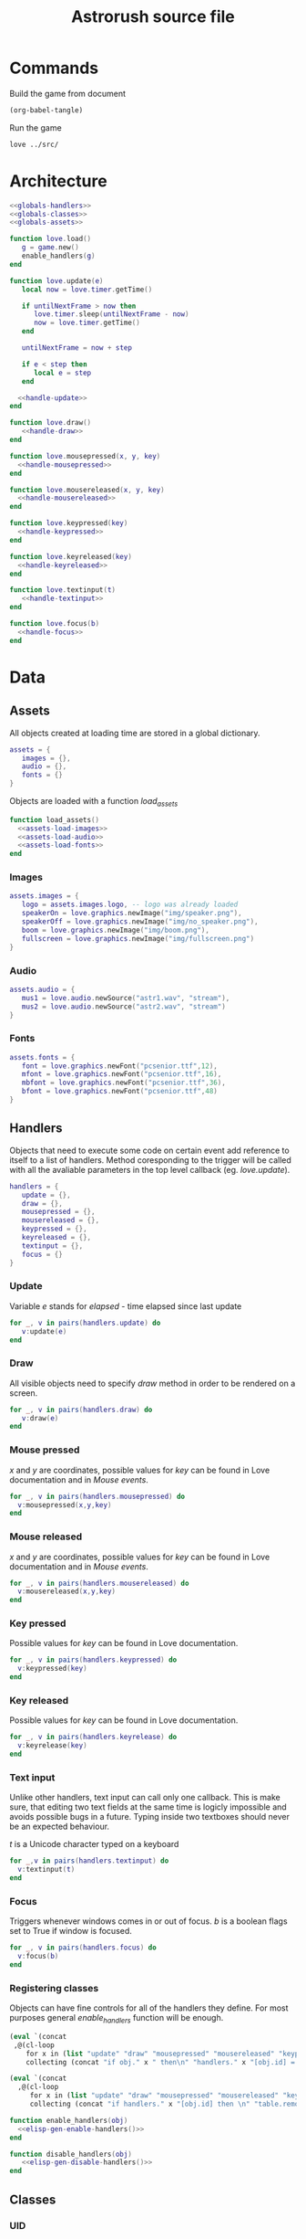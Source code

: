 #+Title: Astrorush source file
#+PROPERTY: header-args:lua :noweb yes


* Commands

Build the game from document

#+begin_src emacs-lisp
(org-babel-tangle)
#+end_src

#+RESULTS:
| main.lua |

Run the game

#+begin_src sh :results output :session y
love ../src/
#+end_src

#+RESULTS:

* Architecture

#+begin_src lua :tangle main.lua
<<globals-handlers>>
<<globals-classes>>
<<globals-assets>>

function love.load()
   g = game.new()
   enable_handlers(g)
end

function love.update(e)
   local now = love.timer.getTime()

   if untilNextFrame > now then
      love.timer.sleep(untilNextFrame - now)
      now = love.timer.getTime()
   end

   untilNextFrame = now + step
 
   if e < step then
      local e = step
   end

  <<handle-update>>
end

function love.draw()
   <<handle-draw>>
end

function love.mousepressed(x, y, key)
  <<handle-mousepressed>>
end

function love.mousereleased(x, y, key)
  <<handle-mousereleased>>
end

function love.keypressed(key)
  <<handle-keypressed>>
end

function love.keyreleased(key)
  <<handle-keyreleased>>
end

function love.textinput(t)
   <<handle-textinput>>
end

function love.focus(b)
  <<handle-focus>>
end
#+end_src

* Data
** Assets

All objects created at loading time are stored in a global dictionary.

#+begin_src lua :noweb-ref globals-assets
assets = {
   images = {},
   audio = {},
   fonts = {}
}
#+end_src

Objects are loaded with a function /load_assets/

#+begin_src lua :noweb-ref globals-assets
function load_assets()
  <<assets-load-images>>
  <<assets-load-audio>>
  <<assets-load-fonts>>
end
#+end_src

*** Images

#+begin_src lua :noweb-ref assets-load-images
   assets.images = {
      logo = assets.images.logo, -- logo was already loaded
      speakerOn = love.graphics.newImage("img/speaker.png"),
      speakerOff = love.graphics.newImage("img/no_speaker.png"),
      boom = love.graphics.newImage("img/boom.png"),
      fullscreen = love.graphics.newImage("img/fullscreen.png")
   }
#+end_src

*** Audio

#+begin_src lua :noweb-ref assets-load-audio
   assets.audio = {
      mus1 = love.audio.newSource("astr1.wav", "stream"),
      mus2 = love.audio.newSource("astr2.wav", "stream")
   }
#+end_src

*** Fonts

#+begin_src lua :noweb-ref assets-load-fonts
  assets.fonts = {
     font = love.graphics.newFont("pcsenior.ttf",12),
     mfont = love.graphics.newFont("pcsenior.ttf",16),
     mbfont = love.graphics.newFont("pcsenior.ttf",36),
     bfont = love.graphics.newFont("pcsenior.ttf",48)
  }
#+end_src

** Handlers

Objects that need to execute some code on certain event add reference to itself to a list of handlers. Method coresponding to the trigger will be called with all the avaliable parameters in the top level callback (eg. /love.update/).

#+begin_src lua :noweb-ref globals-handlers
handlers = {
   update = {},
   draw = {},
   mousepressed = {},
   mousereleased = {},
   keypressed = {},
   keyreleased = {},
   textinput = {},
   focus = {}
}
#+end_src

*** Update

Variable /e/ stands for /elapsed/ - time elapsed since last update

#+begin_src lua :noweb-ref handle-update
  for _, v in pairs(handlers.update) do
     v:update(e)
  end
#+end_src

*** Draw

All visible objects need to specify /draw/ method in order to be rendered on a screen.

#+begin_src lua :noweb-ref handle-draw
  for _, v in pairs(handlers.draw) do
     v:draw(e)
  end
#+end_src

*** Mouse pressed

/x/ and /y/ are coordinates, possible values for /key/ can be found in Love documentation and in [[Mouse events]].

#+begin_src lua :noweb-ref handle-mousepressed
  for _, v in pairs(handlers.mousepressed) do
    v:mousepressed(x,y,key)
  end
#+end_src

*** Mouse released

/x/ and /y/ are coordinates, possible values for /key/ can be found in Love documentation and in [[Mouse events]].

#+begin_src lua :noweb-ref handle-mouserelease
  for _, v in pairs(handlers.mousereleased) do
    v:mousereleased(x,y,key)
  end
#+end_src

*** Key pressed

Possible values for /key/ can be found in Love documentation.

#+begin_src lua :noweb-ref handle-keypressed
  for _, v in pairs(handlers.keypressed) do
    v:keypressed(key)
  end
#+end_src

*** Key released

Possible values for /key/ can be found in Love documentation.

#+begin_src lua :noweb-ref handle-keyrelease
  for _, v in pairs(handlers.keyrelease) do
    v:keyrelease(key)
  end
#+end_src

*** Text input

Unlike other handlers, text input can call only one callback. This is make sure, that editing two text fields at the same time is logicly impossible and avoids possible bugs in a future. Typing inside two textboxes should never be an expected behaviour.

/t/ is a Unicode character typed on a keyboard

#+begin_src lua :noweb-ref handle-textinput
  for _,v in pairs(handlers.textinput) do
    v:textinput(t)
  end
#+end_src

*** Focus

Triggers whenever windows comes in or out of focus. /b/ is a boolean flags set to True if window is focused.

#+begin_src lua :noweb-ref handle-keyrelease
  for _, v in pairs(handlers.focus) do
    v:focus(b)
  end
#+end_src

*** Registering classes

Objects can have fine controls for all of the handlers they define. For most purposes general /enable_handlers/ function will be enough.

#+name: elisp-gen-enable-handlers
#+begin_src emacs-lisp :results raw
  (eval `(concat
   ,@(cl-loop
      for x in (list "update" "draw" "mousepressed" "mousereleased" "keypressed" "keyreleased" "textinput" "focus")
      collecting (concat "if obj." x " then\n" "handlers." x "[obj.id] = obj\n" "end\n" ))))
#+end_src

#+name: elisp-gen-disable-handlers
#+begin_src emacs-lisp :results raw
  (eval `(concat 
    ,@(cl-loop
       for x in (list "update" "draw" "mousepressed" "mousereleased" "keypressed" "keyreleased" "textinput" "focus")
       collecting (concat "if handlers." x "[obj.id] then \n" "table.remove(handler." x ", obj.id)" "\n" "end\n" ))))
#+end_src

#+begin_src lua :noweb-ref globals-handlers
  function enable_handlers(obj)
    <<elisp-gen-enable-handlers()>>
  end

  function disable_handlers(obj)
     <<elisp-gen-disable-handlers()>>
  end
#+end_src


** Classes

*** UID

*UID* is a unique number used to identify objects. /UID_COUNTER/ should never be used directly, new ids are issued by /get_UID()/ instead

#+begin_src lua :noweb-ref globals-classes
UID_COUNTER = 0

function get_UID()
  UID_COUNTER = UID_COUNTER + 1
  return UID_COUNTER
end

#+end_src

*** Button

#+begin_src lua :noweb-ref globals-classes
  button = {
     new = function(x,y,w,h, callback, text, image)
        return setmetatable({id = get_UID, x = x, y = y,
                             w = w, h = h, callback = callback,
                             text = text, image = image},button)
     end,

     show = function(self)
        monitors.draw         [self.id] = self
        monitors.mousereleased[self.id] = self
     end,

     hide = function(self)
        monitors.draw         [self.id] = nil
        monitors.mousereleased[self.id] = nil
     end,

     mousereleased = function(self, x, y, key)
        if x > self.x and x < self.x + self.w and
           y > self.y and y < self.y + self.h
        then
           self.callback(key)
        end
     end,

     draw = function(self)
        love.graphics.rectangle("line", self.x, self.y, self.w, self.h)

        if self.image then
           love.graphics.draw(self.image, self.x, self.y)
        end
      
        if self.text then
           love.graphics.printf(self.text, self.x, self.y, self.w, "center")
        end
     end
  }
  button.__index = button
#+end_src

*** Poly

Old class from oryginal code. Needs a better name.

#+begin_src lua :noweb-ref globals-classes
  poly = {
     new = function(x,y,dim,mode,col,xs,ys,rs,angle)
        return setmetatable({
              col = col or {255,255,255,255}, mode = mode or "fill",
              dim = dim, odim = ct(dim), vertices = {},
              x = x, y = y, angle = angle or 0, cangle = ct(angle) or 0,
              xs = xs or 0, ys = ys or 0, rs = rs or 0,
              cx = x, cy = y },poly)
     end,

     checkHit = function(self, x, y)
        local a,b,c,d,p1,p2,p3,pt

        local A1,A2,A3,At

        pt = {love.mouse.getX(),love.mouse.getY()}
        pt = {x,y}

        for i=1,#self.vertices - 5,2 do

           p1 = {self.vertices[1],self.vertices[2]}
           p2 = {self.vertices[i+2],self.vertices[i+3]}
           p3 = {self.vertices[i+4],self.vertices[i+5]}

           a = p3[2] - p2[2]
           b = p3[1] - p2[1]
           c = b*p3[2] - a*p3[1]

           d = math.abs(a*p1[1]-b*p1[2]+c)/math.sqrt(a^2+b^2)

           At = d*math.sqrt((p3[2]-p2[2])^2+(p3[1]-p2[1])^2)

           d = math.abs(a*pt[1]-b*pt[2]+c)/math.sqrt(a^2+b^2)

           A1 = d*math.sqrt((p3[2]-p2[2])^2+(p3[1]-p2[1])^2)

           if A1 < At then

              a = p3[2] - p1[2]
              b = p3[1] - p1[1]
              c = b*p3[2] - a*p3[1]

              d = math.abs(a*pt[1]-b*pt[2]+c)/math.sqrt(a^2+b^2)

              A2 = d*math.sqrt((p1[2]-p3[2])^2+(p1[1]-p3[1])^2)

              if A1+A2 < At then

                 a = p1[2] - p2[2]
                 b = p1[1] - p2[1]
                 c = b*p1[2] - a*p1[1]

                 d = math.abs(a*pt[1]-b*pt[2]+c)/math.sqrt(a^2+b^2)

                 A3 = d*math.sqrt((p1[2]-p2[2])^2+(p1[1]-p2[1])^2)

                 if A1+A2+A3 < At+1 then return true end

                 if A1+A2+A3 >= 3*At then return false end

              end
           end
        end
     end,

     rotate = function(self, ang)
        local x1, y2, fi1, fi2, r1, r2, r

        for i,v in pairs(self.odim) do
           if i%2 == 1 then				
              x1 = self.odim[i]
              y1 = self.odim[i+1]

              fi1 = math.atan2(y1,x1)

              r1 = y1/math.sin(fi1)
              r2 = x1/math.cos(fi1)

              r = (r1 + r2)/2

              fi2 = fi1 + ang

              self.vertices[i] = r * math.cos(fi2) + self.cx
              self.vertices[i+1] = r * math.sin(fi2) + self.cy
           end
        end

        if self.id then self.id = 3 end
     end,

     update = function (self, e)
        self.x = self.x + self.xs * e
        self.y = self.y + self.ys * e

        self.angle = self.angle + self.rs * e
        self.cangle = self.cangle + self.rs * e
     end,

     cam = function(self, ofx,ofy,angel)
        self.cx = self.x - ofx
        self.cy = self.y - ofy

        local fi1,fi2,r1,r2,r,cx,cy
        cx = screenWidth/2 - self.cx
        cy = screenHeight/2 - self.cy

        r = math.sqrt(cx^2+cy^2)

        fi1 = math.atan2(-cy,-cx)

        fi2 = fi1 - angel

        self.cx = r * math.cos(fi2)+screenWidth/2
        self.cy = r * math.sin(fi2)+screenHeight/2

        self.cangle = self.angle - angel

        self.id = true
     end,
  }
  poly.__index = poly
#+end_src

*** Game

*Game* object contains all the code, that was created before rewriting the code as literate document.

#+begin_src lua :noweb-ref globals-classes
  function te(tab)
     for _, _ in pairs(tab) do
        return false
     end
     return true
  end

  function spairs(t)
     local keys = {}
     for k in pairs(t) do keys[#keys+1] = k end

     table.sort(keys)

     local i = 0
     return function()
        i = i + 1
        if keys[i] then
           return keys[i], t[keys[i]]
        end
     end
  end

  function ct(tab)
     local copy
     copy = {}

     if type(tab) == "table" then
        for k,v in pairs(tab) do
           if type(v) == "table" then
              copy[k] = ct(v)
           else
              copy[k] = v
           end
        end
     else
        return tab
     end

     return setmetatable(copy,getmetatable(tab))
  end

  function f(x,a,b)
     return a*x+b
  end

  function ra()
     local r = love.timer.getFPS()/100

     if r > 1 then return r else return 1 end
  end

  function DeclareClasses()
     function newGasPar(x,y,ang,t)
        local xs, ys

        if t == "q" then
           x = x + math.floor(math.sin(ang)*100 + 0.5)/4
           y = y - math.floor(math.cos(ang)*100 + 0.5)/4

           x = x - math.cos(ang)*25
           y = y - math.sin(ang)*25

           xs = - math.floor(math.cos(ang)*100 + 0.5)/2 + objects.ship.xs
           ys = - math.floor(math.sin(ang)*100 + 0.5)/2 + objects.ship.ys
        elseif t == "a" then
           x = x - math.floor(math.sin(ang)*100 + 0.5)/4
           y = y + math.floor(math.cos(ang)*100 + 0.5)/4

           x = x - math.cos(ang)*25
           y = y - math.sin(ang)*25

           xs = - math.floor(math.cos(ang)*100 + 0.5) + objects.ship.xs
           ys = - math.floor(math.sin(ang)*100 + 0.5) + objects.ship.ys
        elseif t == "e" then
           x = x + math.floor(math.sin(ang)*100 + 0.5)/4
           y = y - math.floor(math.cos(ang)*100 + 0.5)/4

           x = x + math.cos(ang)*25
           y = y + math.sin(ang)*25

           xs = math.floor(math.cos(ang)*100 + 0.5) + objects.ship.xs
           ys = math.floor(math.sin(ang)*100 + 0.5) + objects.ship.ys
        elseif t == "d" then
           x = x - math.floor(math.sin(ang)*100 + 0.5)/4
           y = y + math.floor(math.cos(ang)*100 + 0.5)/4

           x = x + math.cos(ang)*25
           y = y + math.sin(ang)*25

           xs = math.floor(math.cos(ang)*100 + 0.5)/2 + objects.ship.xs
           ys = math.floor(math.sin(ang)*100 + 0.5)/2 + objects.ship.ys
        elseif t == "w" then
           x = x + math.floor(math.sin(ang)*100 + 0.5)/2
           y = y - math.floor(math.cos(ang)*100 + 0.5)/2

           xs = math.floor(math.sin(ang)*100 + 0.5)/2 + objects.ship.xs
           ys = - math.floor(math.cos(ang)*100 + 0.5)/2 + objects.ship.ys
        elseif t == "s" then
           x = x - math.floor(math.sin(ang)*100 + 0.5)/2
           y = y + math.floor(math.cos(ang)*100 + 0.5)/2

           xs = - math.floor(math.sin(ang)*100 + 0.5)/2 + objects.ship.xs
           ys = math.floor(math.cos(ang)*100 + 0.5)/2 + objects.ship.ys
        end	

        xs = xs + (math.random(1000)-500)/16
        ys = ys + (math.random(1000)-500)/16

        local ofx = objects.ship.x - screenWidth/2
        local ofy = objects.ship.y - screenHeight/2

        local ang = objects.ship.angle

        objects["gas"..gasCount] = poly.new(x,y,{0,-12,-12*math.cos(math.rad(60)),6,12*math.cos(math.rad(60)),6},"line",{0xfc,0xf7,0x5e,0xff},xs,ys,(math.random(30)-20)/10,(math.random(30)-20)/10)
        objects["gas"..gasCount]:cam(ofx,ofy,ang)
        drawList[99][gasCount] = "gas"..gasCount

        if gasCount > maxGas then
           gasCount = 1
        else
           gasCount = gasCount + 1
        end		
     end

     function newAstr(size,x,y,xs,ys)
        local size = size

        if not size then size = math.floor(math.sqrt(math.random(196))) end

        local ox,oy,rem1,rem2,rem3,xe,ye,a,na

        rem1 = screenWidth/2+65
        rem2 = screenHeight/2+65
        rem3 = 0

        for i=1,maxAstro do
           if drawList[50][i] then
              xe = math.abs(objects[drawList[50][i]].cx-screenWidth/2)
              ye = math.abs(objects[drawList[50][i]].cy-screenHeight/2)

              if rem1 < xe and rem2 < ye then
                 rem3 = i

                 rem1 = xe
                 rem2 = ye
              end
           else
              rem3 = i
              break
           end
        end

        if rem3 == 0 then return end


        ox = math.random(3) - 2
        if ox == 0 then
           oy = (math.random(2) - 1.5) * 2
        else
           oy = math.random(3) - 2
        end

        x = x or screenWidth*(ox + math.abs(ox)/4) + math.random(screenWidth*(1 - math.abs(ox)/2))+ofx + ox*screenWidth/2
        y = y or screenHeight*(oy + math.abs(oy)/4) + math.random(screenHeight*(1 - math.abs(oy)/2))+ofy + oy*screenWidth/2

        xs = xs or math.random(51) - 26
        ys = ys or - math.random(50)-80

        if size < 4 then
           col = {0x87,0x97,0x79,255}
        else
           col = {0x9f,0x81,0x70,255}
        end

        --	{0,-20*size,-10*size*math.cos(math.rad(18)),-10*size*math.sin(math.rad(18)),-10*size*math.sin(math.rad(36)),10*size*math.cos(math.rad(36)),10*size*math.sin(math.rad(36)),10*size*math.cos(math.rad(36)),10*size*math.cos(math.rad(18)),-10*size*math.sin(math.rad(18))}

        a = 5

        na = "ast"..rem3

        objects[na] = poly.new(x,y,{0,-a*2*size,-a*size*math.cos(math.rad(18)),-a*size*math.sin(math.rad(18)),-a*size*math.sin(math.rad(36)),a*size*math.cos(math.rad(36)),a*size*math.sin(math.rad(36)),a*size*math.cos(math.rad(36)),a*size*math.cos(math.rad(18)),-a*size*math.sin(math.rad(18))},"fill",col,xs,ys,math.random()*4-2,(math.random(314)-628)/100)
        drawList[50][rem3] = na
     end

     function newPebble(x,y,xs,ys)
        if pebCount<maxPeb then
           pebCount = pebCount+1
        else
           pebCount = 1
        end

        objects["peb"..pebCount] = poly.new(x,y,{0,-5,-2.5*math.cos(math.rad(18)),-2.5*math.sin(math.rad(18)),-2.5*math.sin(math.rad(36)),2.5*math.cos(math.rad(36)),2.5*math.sin(math.rad(36)),2.5*math.cos(math.rad(36)),2.5*math.cos(math.rad(18)),-2.5*math.sin(math.rad(18))},"fill",{0x9f,0x81,0x70,255},xs,ys,(math.random(30)-10)/5,(math.random(30)-20)/10)
        objects["peb"..pebCount]:cam(ofx,ofy,ang)
        drawList[49][pebCount] = "peb"..pebCount
     end
  end

  function make_gas()
     return poly.new(screenWidth/2,screenHeight/2,{0,-12,-12*math.cos(math.rad(60)),6,12*math.cos(math.rad(60)),6},"line",{0xfc,0xf7,0x5e,0xff},math.random(100)-50,(math.random(1000)-500)/2,math.random()*math.pi)
  end

  function LoadStuff()
     fuel = 5999
     score = 0

     sensors = true
     shields = false
     motherShield = false

     inmess = true
     deathmess = false
     help = false
     pause = false
     ppause = false
     hiscore = false

     txtCount = 0
     gasCount = 23
     astCount = 1
     liCount = 1
     pebCount = 1

     thr1Count = 2
     thr2Count = 2
     shlCount = 2
     pewCount = 2

     user = ""
     got = 11
     blink = 0

     ofx = 0
     ofy = 0
     ang = 0

     colisions = {}
     pressed = {}

     objects = {
        ship = poly.new(screenWidth/2,screenHeight/2,{-25,-50,-25,50,25,50,25,-50}),
        motherShip = poly.new(-100,300,{-400,-400,-400,400,400,400,400,-400},"fill",{0x36,0x45,0x4f,255},0,0,0.25),
        shields = poly.new(screenWidth/2,screenHeight/2,{-35,-60,35,-60,35,60,-35,60},"fill",{0xff,0xff,0xff,120}),
        motherShields = poly.new(-100,300,{-440,-440,-440,440,440,440,440,-440},"fill",{0x36,0x45,0x4f,120}),
        pointer = poly.new(screenWidth/2,screenHeight/2,{0,200,-10,80,10,80},"fill"),

        ast1  = poly.new(screenWidth-200,screenHeight/2,{0,-40,-20*math.cos(math.rad(18)),-20*math.sin(math.rad(18)),-20*math.sin(math.rad(36)),20*math.cos(math.rad(36)),20*math.sin(math.rad(36)),20*math.cos(math.rad(36)),20*math.cos(math.rad(18)),-20*math.sin(math.rad(18))},"fill",{0x9f,0x81,0x70,255},-40,-25,-2),

        gas1  = make_gas(),
        gas2  = make_gas(),
        gas3  = make_gas(),
        gas4  = make_gas(),
        gas5  = make_gas(),
        gas6  = make_gas(),
        gas7  = make_gas(),
        gas8  = make_gas(),
        gas9  = make_gas(),
        gas10 = make_gas(),
        gas11 = make_gas(),
        gas12 = make_gas(),
        gas13 = make_gas(),
        gas14 = make_gas(),
        gas15 = make_gas(),
        gas16 = make_gas(),
        gas17 = make_gas(),
        gas18 = make_gas(),
        gas19 = make_gas(),
        gas20 = make_gas(),
        gas21 = make_gas(),
        gas22 = make_gas()
     }

     ptList = {}
     liList = {
        [100] = {
        }
     }
     txtList = {}

     for i = 0,375 do
        ptList[i] = {math.random(screenWidth*5)-2*screenWidth,math.random(screenHeight*5)-2*screenHeight,math.random(255)}
     end

     drawList = {
        [49] = {
        },
        [50] = {
           "ast1"
        },
        [80] = {
           "motherShip"
        },
        [99] = {
           "gas1",
           "gas2",
           "gas3",
           "gas4",
           "gas5",
           "gas6",
           "gas7",
           "gas8",
           "gas9",
           "gas10",
           "gas11",
           "gas12",
           "gas13",
           "gas14",
           "gas15",
           "gas16",
           "gas17",
           "gas18",
           "gas19",
           "gas20",
           "gas21",
           "gas22"
        },
        [100] = {
           "ship",
           "pointer"
        },
        [101] = {
        },
        [102] = {
        }
     }

     for i = 0,maxAstro*8+1 do
        objects["pointer"..i] = poly.new(screenWidth/2,screenHeight/2,{0,200,-10,80,10,80},"fill",{0xff,0xff,0,0xff})
        objects["pointer"..i]:rotate(0)
     end

     fixedList = ct(drawList)
  end

  function HandleColisions(i,ifPebbles)
     if type(i) == "number" then
        local size,x,y,xs,ys,lang,langa,n,m,na
        n = "ast"..i

        size = -objects[n].odim[2]/10
        lang = math.random(628)/100
        x = objects[n].x
        y = objects[n].y
        xs = objects[n].xs
        ys = objects[n].ys


        for m=1,sizeEx[size][1] do
           langa = lang + (math.pi*2)*m/sizeEx[size][1]

           newAstr(sizeEx[size][2],math.sin(langa)*((size-1)*5+2)+x,-math.cos(langa)*((size-1)+2)*5+y,math.sin(langa)*50+xs+math.random(16)-31,-math.cos(lang)*50+ys+math.random(16)-31)
        end

        for m=1,size*3 do
           lang = lang + (math.pi*2)/m

           newPebble(x,y,math.cos(lang)*100+xs+math.random(31)-15,-math.sin(lang)*100+ys+math.random(31)-15)
        end

        drawList[50][i] = nil
        colisions[i] = nil
     end
  end

  function DrawCursor(col,x,y)
     local col = col or {255,255,255,120}

     return load(function()
           love.graphics.setColor(col[1]/0xff,col[2]/0xff,col[3]/0xff,col[4]/0xff)
           love.graphics.circle("line",x or love.mouse.getX(),y or love.mouse.getY(),8,100)
           love.graphics.setColor(1,1,1,1)
     end)
  end

  function rand(seed)
     local n = seed*(32416190071^2)
     n = (n%(1301081))^2

     return n
  end


  function draw_splash(tut, loading_status)
     love.graphics.clear()
     love.graphics.draw( assets.images.logo, 0, 0 )
     love.graphics.setFont( assets.fonts.font )
     love.graphics.printf( tut, 0, 200, love.graphics.getWidth(), "center"  )
     love.graphics.setFont( assets.fonts.bfont )
     love.graphics.printf("Loading",0,love.graphics.getHeight()/3,love.graphics.getWidth(),"center")
     love.graphics.printf(string.rep("+", loading_status)..string.rep("-", 5-loading_status),0,love.graphics.getHeight()/2,love.graphics.getWidth(),"center")
     love.graphics.present()
  end

  function bottom_rigth_engine(e) 
     if fuel > 0 then

        objects.ship.rs = objects.ship.rs + 1 * e 
        objects.ship.ys = objects.ship.ys - math.floor(math.sin(objects.ship.angle)*4 + 0.5)/4 * 50 * e
        objects.ship.xs = objects.ship.xs - math.floor(math.cos(objects.ship.angle)*4 + 0.5)/4 * 50 * e

        fuel = fuel - 10 * e

        if math.random(ra()) == 1 then
           newGasPar(objects.ship.x,objects.ship.y,objects.ship.angle,"d")
        end
     end
  end

  function top_left_engine(e)
     if fuel > 0 then

        objects.ship.rs = objects.ship.rs + 1 * e
        objects.ship.ys = objects.ship.ys + math.floor(math.sin(objects.ship.angle)*4 + 0.5)/4 * 50 * e
        objects.ship.xs = objects.ship.xs + math.floor(math.cos(objects.ship.angle)*4 + 0.5)/4 * 50 * e

        fuel = fuel - 10 * e

        if math.random(ra()) == 1 then
           newGasPar(objects.ship.x,objects.ship.y,objects.ship.angle,"q")
        end
     end
  end

  function bottom_left_engine(e)
     if fuel > 0 then

        objects.ship.rs = objects.ship.rs - 1 * e
        objects.ship.ys = objects.ship.ys + math.floor(math.sin(objects.ship.angle)*4 + 0.5)/4 * 50 * e
        objects.ship.xs = objects.ship.xs + math.floor(math.cos(objects.ship.angle)*4 + 0.5)/4 * 50 * e

        fuel = fuel - 10 * e

        if math.random(ra()) == 1 then
           newGasPar(objects.ship.x,objects.ship.y,objects.ship.angle,"a")
        end
     end	
  end

  function top_right_engine(e)
     if fuel > 0 then

        objects.ship.rs = objects.ship.rs - 1 * e
        objects.ship.ys = objects.ship.ys - math.floor(math.sin(objects.ship.angle)*4 + 0.5)/4 * 50 * e
        objects.ship.xs = objects.ship.xs - math.floor(math.cos(objects.ship.angle)*4 + 0.5)/4 * 50 * e

        fuel = fuel - 10 * e

        if math.random(ra()) == 1 then
           newGasPar(objects.ship.x,objects.ship.y,objects.ship.angle,"e")
        end
     end			
  end

  function bottom_engine(e)
     if fuel > 0 then
        objects.ship.ys = objects.ship.ys - math.floor(math.cos(objects.ship.angle)*4 + 0.5)/4 * 200 * e
        objects.ship.xs = objects.ship.xs + math.floor(math.sin(objects.ship.angle)*4 + 0.5)/4 * 200 * e

        fuel = fuel - 20 * e

        if math.random(ra()) == 1 then
           newGasPar(objects.ship.x,objects.ship.y,objects.ship.angle,"s")
        end
     end
  end

  function top_engine(e)
     if fuel > 0 then
        objects.ship.ys = objects.ship.ys + math.floor(math.cos(objects.ship.angle)*4 + 0.5)/4 * 200 * e
        objects.ship.xs = objects.ship.xs - math.floor(math.sin(objects.ship.angle)*4 + 0.5)/4 * 200 * e

        fuel = fuel - 20 * e

        if math.random(ra()) == 1 then
           newGasPar(objects.ship.x,objects.ship.y,objects.ship.angle,"w")
        end
     end
  end

  function toggle_shields()
     if not pause then
        shields = not shields

        if shields and not deathmess then
           drawList[100][4] = "shields"
        else
           drawList[100][4] = nil
        end
     end	 
  end

  function pause()
     if not help then pause = not pause ppause = not ppause end

     if pause then
        love.graphics.setShader(greyOut)
     else
        love.graphics.setShader()
     end

  end


  function load_images()
     -- overrides previous assets.images
     assets.images = {
        logo = assets.images.logo, -- logo was already loaded
        speakerOn = love.graphics.newImage("img/speaker.png"),
        speakerOff = love.graphics.newImage("img/no_speaker.png"),
        boom = love.graphics.newImage("img/boom.png"),
        fullscreen = love.graphics.newImage("img/fullscreen.png")
     }
  end

  function load_audio()
     assets.audio = {
        mus1 = love.audio.newSource("astr1.wav", "stream"),
        mus2 = love.audio.newSource("astr2.wav", "stream")
     }
  end

  function load_fonts()
     assets.fonts = {
        font = love.graphics.newFont("pcsenior.ttf",12),
        mfont = love.graphics.newFont("pcsenior.ttf",16),
        mbfont = love.graphics.newFont("pcsenior.ttf",36),
        bfont = love.graphics.newFont("pcsenior.ttf",48)
     }

  end


  game = {
     new = function()
        local loading_status = 0

        modes = love.window.getFullscreenModes()

        screenWidth = 800
        screenHeight = 600

        assets.images.logo = love.graphics.newImage("logo.png")

        keyBind = {
           en_t = "w",
           en_b = "s",
           en_tl = "q",
           en_tr = "e",
           en_bl = "a",
           en_br = "d",

           shld = "rmb",
           sens = "tab",

           pause = "p",

           self_dest = "f9"
        }

        tut = "Gameplay Tip: Use "..keyBind.en_t..", "..keyBind.en_b..", "..keyBind.en_bl..", "..keyBind.en_br..", "..keyBind.en_tl.." and "..keyBind.en_tr.." to operate engines, use mouse buttons to operate laser and shields. Try to get as many points as you can without crashing. Good luck!"

        love.graphics.setBackgroundColor(0,0,0)
        love.graphics.setLineWidth(2)
        love.graphics.setLineStyle("rough")
        love.graphics.setPointSize(2)

        load_fonts()

        draw_splash(tut, loading_status)
        loading_status = loading_status + 1

        load(function()
              collisionParticles = true
              writefile = true

              if love.filesystem.getInfo("config.lua").type == file then
                 dofile("config.lua")
              end
        end)

        load(function()
              if love.graphics.getSupported()["pixeleffect"] then
                 greyOut = love.graphics.newPixelEffect[[
                            vec4 effect(vec4 color, Image texture, vec2 texture_coords, vec2 pixel_coords)
                            {
                                    if(color.r > 0.5){
                                            color.r = 0.5 + abs(color.r - 0.5)/2;
                                    }
                                    else{
                                            color.r = 0.5 - abs(color.r - 0.5)/2;
                                    }

                                    if(color.g > 0.5){
                                            color.g = 0.5 + abs(color.g - 0.5)/2;
                                    }
                                    else{
                                            color.g = 0.5 - abs(color.g - 0.5)/2;
                                    }

                                    if(color.b > 0.5){
                                            color.b = 0.5 + abs(color.b - 0.5)/2;
                                    }
                                    else{
                                            color.b = 0.5 - abs(color.b - 0.5)/2;
                                    }

                                    return vec4(color.r, color.g, color.b, color.a);
                            }
                    ]]
                 redOut = love.graphics.newPixelEffect[[
                            vec4 effect(vec4 color, Image texture, vec2 texture_coords, vec2 pixel_coords)
                            {
                                    if(color.r > 0.5){
                                            color.r = 1;
                                    }
                                    else{
                                            color.r = color.r +0.5;
                                    }

                                    if(color.g > 0.5){
                                            color.g = 0.5 + abs(color.g - 0.5)/2;
                                    }
                                    else{
                                            color.g = 0.5 - abs(color.g - 0.5)/2;
                                    }

                                    if(color.b > 0.5){
                                            color.b = 0.5 + abs(color.b - 0.5)/2;
                                    }
                                    else{
                                            color.b = 0.5 - abs(color.b - 0.5)/2;
                                    }

                                    return vec4(color.r, color.g, color.b, color.a);
                            }
                    ]]
              end
             end
        )

        writefile = true

        sup = load (function()	
              if writefile then
                 if not love.filesystem.getInfo("scores.txt").type == file then
                    love.filesystem.write("scores.txt","Mad Joe - 1 000 000\r\nLovely Lary - 290 000\r\nNoShield Johny - 120 000\r\nGo Power - 80 000\r\nMaria the Female-one - 36 000\r\nOne-eyed Tim - 13 000\r\nBestmen - 5 700\r\nusername - 3 300\r\nThat Guy - 1 200\r\nloler - 1")
                 end

                 scores = {}

                 local n = 1

                 for line in love.filesystem.lines("scores.txt") do
                    scores[n] = {string.gsub(line," %-.+",""),string.gsub(line,".+%- ","")}
                    n = n+1
                 end
              end
        end)

        if sup then sup() else writefile = false end

        load_audio()

        bob = true

        draw_splash(tut, loading_status)
        loading_status = loading_status + 1

        muel = 5999

        maxTxt = 100
        maxGas = 1000
        maxAstro = math.ceil(100*screenWidth*screenHeight/1000000)
        liMax = 100
        maxPeb = 5000

        if maxAstro < 100 then maxAstro = 100 end

        DeclareClasses()

        draw_splash(tut, loading_status)
        loading_status = loading_status + 1

        LoadStuff()

        draw_splash(tut, loading_status)
        loading_status = loading_status + 1

        --love.window.setIcon(love.image.newImage("Rysunek.png"))

        load_images()

        keydown = {
           ["en_br"] = bottom_rigth_engine,
           ["en_tl"] = top_left_engine,
           ["en_bl"] = bottom_left_engine,
           ["en_tr"] = top_right_engine,
           ["en_b"] = bottom_engine,
           ["en_t"] = top_engine
        }
        keypress = {
           ["shld"] = toggle_shields,
           ["sens"] = function()
              sensors = not sensors
           end,
           ["pause"] = pause,
           ["space"] = function()
              if deathmess then love.graphics.setShader(greyOut) LoadStuff() end
           end,
           ["self_dest"] = function()
              if not deathmess then colisions.ship = true end
           end,
           ["f1"] = function()
              if not deathmess then help = not help end

              if help then
                 pause = true
                 ppause = true
                 love.graphics.setShader(greyOut)
              else
                 pause = false
                 ppause = false
                 love.graphics.setShader()
              end
           end,
           ["f2"] = function()
              if deathmess and writefile then
                 hiscore = not hiscore
              end
           end,
           ["f4"] = function()
              if love.keyboard.isDown("lalt") then
                 love.event.push("quit")
              end
           end,
           ["f12"] = function()
              if hiscore and writefile then

                 for n=1,10 do
                    scores[n] = {"---",0}
                 end
              end
           end,
           ["f5"] = function()
              mute = not mute
           end,
           ["escape"] = function()
              pause = not pause
              ppause = not ppause

              if pause then
                 love.graphics.setShader(greyOut)
              else
                 love.graphics.setShader()
              end

              if help then help = false end
           end,
           ["return"] = function()
              if hiscore then
                 if got < 11 then
                    scores[got][1] = user
                    got = 11
                 end

                 love.graphics.setShader()
                 LoadStuff()	
              end
           end,
           lmb = function()
              if not deathmess and fuel > 0 and not pause then
                 local x,y

                 x = love.mouse.getX()/(love.graphics.getWidth()/screenWidth)-screenWidth/2
                 y = love.mouse.getY()/(love.graphics.getWidth()/screenWidth)-screenHeight/2

                 liList[100][liCount] = {math.sqrt(x^2+y^2)*math.cos(math.atan2(y,x)+ang)+screenWidth/2+ofx,math.sqrt(x^2+y^2)*math.sin(math.atan2(y,x)+ang)+screenHeight/2+ofy,screenWidth/2+ofx,screenHeight/2+ofy,math.random(3)+9,(love.mouse.getX()-screenWidth/2)*1000+screenWidth/2,(love.mouse.getY()-screenHeight/2)*1000+screenHeight/2,screenWidth/2,screenHeight/2,0}
                 liCount = liCount + 1

                 fuel = fuel - 20

                 if liCount > liMax then
                    liCount = 0
                 end
              end
           end,	
           wu = function()
              if screenWidth>love.graphics.getWidth() and canvasSup and not pause then
                 screenWidth = screenWidth/2
                 screenHeight = screenHeight/2
                 canvas = love.graphics.newCanvas(screenWidth,screenHeight)
              end
           end,
           wd = function()
              if screenWidth<love.graphics.getWidth()*5 and canvasSup and not pause then
                 screenWidth = screenWidth*2
                 screenHeight = screenHeight*2
                 canvas = love.graphics.newCanvas(screenWidth,screenHeight)
              end
           end,
           any = function()
              if inmess then love.graphics.setShader() inmess = false pause = false end
           end
        }
        keyrel = {
           any = function()
              if pause then pause = false ppause = false end
           end
        }

        draw_splash(tut, loading_status)
        loading_status = loading_status + 1

        rkeyBind = {}

        for k,v in pairs(keyBind) do
           rkeyBind[v] = k
        end

        keyConst = {
           ["space"] = "space",
           ["kp0"] = 'numpad 0',
           ["kp1"] = 'numpad 1',
           ["kp2"] = 'numpad 2',
           ["kp3"] = 'numpad 3',
           ["kp4"] = 'numpad 4',
           ["kp5"] = 'numpad 5',
           ["kp6"] = 'numpad 6',
           ["kp7"] = 'numpad 7',
           ["kp8"] = 'numpad 8',
           ["kp9"] = 'numpad 9',
           ["kp."] = 'numpad .',
           ["kp,"] = 'numpad ,',
           ["kp/"] = 'numpad /',
           ["kp*"] = 'numpad *',
           ["kp-"] = 'numpad -',
           ["kp+"] = 'numpad +',
           ["kpenter"] = 'numpad enter',
           ["kp="] = 'numpad =',
           ["pageup"] = 'page up',
           ['pagedown'] = 'page down',
           ['scrolllock'] = 'scroll lock',
           ['rshift'] = 'right shift',
           ['lshift'] = 'left shift',
           ['rctrl'] = 'right ctrl',
           ['lctrl'] = 'left ctrl',
           ['ralt'] = 'right alt',
           ['lalt'] = 'left alt'
        }

        sizeEx = {
           [1] = {0,0},
           [2] = {4,1},
           [3] = {2,2},
           [4] = {4,2},
           [5] = {6,2},
           [6] = {4,3},
           [7] = {3,4},
           [8] = {4,4},
           [9] = {3,5},
           [10] = {4,5},
           [11] = {2,8},
           [12] = {4,6},
           [13] = {2,9},
           [14] = {4,7}
        }

        love.graphics.setBackgroundColor( 0, 0, 0 )

        love.graphics.clear()
        love.graphics.draw( assets.images.logo, 0, 0 )
        love.graphics.setFont( assets.fonts.font )
        love.graphics.printf( tut, 0, 200, love.graphics.getWidth(), "center"  )
        love.graphics.setFont( assets.fonts.mfont )
        love.graphics.printf("Your game is ready!\r\nPress any key to continue.",0,love.graphics.getHeight()*2/5,love.graphics.getWidth(),"center")
        love.graphics.present()

        love.graphics.setFont( assets.fonts.font )

        love.event.clear()
        love.event.wait()

        love.graphics.setShader(greyOut)
        love.window.setMode(screenWidth, screenHeight, fullscreen)

        step = 1 / 60
        untilNextFrame = love.timer.getTime()

        return setmetatable({id = get_UID}, game)
     end,

     update = function(self, e)
        if bob then
           if assets.audio.mus1:tell()>200 then
              love.audio.play(assets.audio.mus2)
              love.audio.stop(assets.audio.mus1)

              bob = nil
           end
        else
           if assets.audio.mus2:tell() > 173 then
              assets.audio.mus2:seek(0)
           end
        end

        if mute then
           assets.audio.mus1:setVolume(0)
           assets.audio.mus2:setVolume(0)
        else
           if ppause and not help then
              assets.audio.mus1:setVolume(0.1)
              assets.audio.mus2:setVolume(0.1)
           else
              assets.audio.mus1:setVolume(1)
              assets.audio.mus2:setVolume(1)
           end
        end

        if not pause then

           for k,v in pairs(txtList) do
              txtList[k][2] = v[2] - 10*e

              if v[4] - 100*e > 0 then
                 txtList[k][4] = v[4] - 100*e
              else
                 txtList[k] = nil
              end
           end

           for k,v in pairs(drawList[99]) do
              if objects[v].col[4] - e*200 > 0 then
                 objects[v].col[4] = objects[v].col[4] - e*200
              else
                 objects[v] = nil
                 drawList[99][k] = nil
              end
           end

           for k,v in pairs(drawList[49]) do
              if objects[v].col[4] - e*40 > 0 then
                 objects[v].col[4] = objects[v].col[4] - e*40
              else
                 objects[v] = nil
                 drawList[49][k] = nil
              end
           end

           drawList[102] = {}

           if not deathmess then
              for k,v in pairs(pressed) do
                 if keydown[k] then
                    keydown[k](e)
                 end

                 if keydown[rkeyBind[k]] then
                    keydown[rkeyBind[k]](e)
                 end
              end

              if shields and fuel > 0 then
                 fuel = fuel - 10*e 
              else
                 shields = false
                 drawList[100][4] = nil
              end

              if sensors and fuel > 0 then
                 fuel = fuel - e 
              else 
                 sensors = false
              end

              if math.sqrt(math.abs(objects.ship.x - objects.motherShip.x) + math.abs(objects.ship.y - objects.motherShip.y)) < 25 then
                 fuel = muel
              end
           end

           objects.ship:update(e)

           objects.motherShields.angle = objects.motherShip.angle

           objects.motherShields.xs = objects.motherShip.xs
           objects.motherShields.ys = objects.motherShip.ys
           objects.motherShields.rs = objects.motherShip.rs

           objects.motherShields.x = objects.motherShip.x
           objects.motherShields.y = objects.motherShip.y

           objects.shields.angle = objects.ship.angle
           objects.shields.x = objects.ship.x
           objects.shields.y = objects.ship.y

           objects.pointer.x = objects.ship.x
           objects.pointer.y = objects.ship.y

           if math.random(4)==1 then newAstr() end

           ofx = objects.ship.x - screenWidth/2
           ofy = objects.ship.y - screenHeight/2

           ang = objects.ship.angle

           for k,v in pairs(ptList) do
              if v[3] - e*50 > 0 and ((v[1] > ofx/20-screenWidth and v[1] < screenWidth+ofx/20) or (v[2] > - screenHeight - ofy/20 and v[2] < screenHeight - ofy/20)) then
                 v[3] = v[3] - e*50
              else
                 ptList[k] = {math.random(screenWidth*5)-2*screenWidth-ofx/20,math.random(screenHeight*5)-2*screenHeight-ofy/20,math.random(255)}
              end

              local fi1,fi2,r1,r2,r,x,y
              x = screenWidth/2 - ptList[k][1] - ofx/20
              y = screenHeight/2 - ptList[k][2] - ofy/20

              fi1 = math.atan2(y,x)

              r = math.sqrt(x^2 + y^2)

              fi2 = fi1 - ang

              ptList[k][4] = r * math.cos(fi2) + screenWidth/2
              ptList[k][5] = r * math.sin(fi2) + screenHeight/2
           end

           for m,tab in pairs(drawList) do
              for k,v in pairs(tab) do
                 if v ~= "ship" then
                    objects[v]:update(e)
                 end
              end
           end

           objects.pointer.angle = math.atan2(objects.ship.x - objects.motherShip.x,-objects.ship.y + objects.motherShip.y)
           objects.pointer.cx = objects.ship.cx
           objects.pointer.cy = objects.ship.cy

           if not deathmess then
              if sensors then
                 for k,v in pairs(drawList[50]) do
                    local n = "pointer"..k
                    local a = math.sqrt((objects.ship.x-objects[v].x)^2+(objects.ship.y-objects[v].y)^2)

                    if a<800 and a>90 then
                       objects[n].angle = math.atan2(objects.ship.x - objects[v].x,-objects.ship.y + objects[v].y)

                       objects[n].x = objects.ship.x
                       objects[n].y = objects.ship.y
                       objects[n].cx = objects.ship.cx
                       objects[n].cy = objects.ship.cy

                       objects[n].col = ct(objects[v].col)
                       objects[n].col[4] = 255*(800-a)/800

                       objects[n]:cam(ofx,ofy,ang)

                       drawList[102][k+2] = "pointer"..k
                    else
                       drawList[102][k+2] = nil
                    end
                 end
              end

              if drawList[100][4] then
                 for n,m in pairs(drawList[50]) do
                    if math.abs(objects.shields.x-objects[m].x) < 70-objects[m].odim[2] and math.abs(objects.shields.y-objects[m].y) < 70-objects[m].odim[2] then
                       for	a,b in ipairs(objects[m].vertices) do
                          if a%2 == 1 and (math.abs(objects.shields.x-objects[m].vertices[a]) < 70 and math.abs(objects.shields.y-objects[m].vertices[a+1]) < 70) then
                             if objects.shields:checkHit(objects[m].vertices[a],objects[m].vertices[a+1]) then
                                colisions[n] = true
                             end
                          end
                       end
                    end
                 end
              else
                 for n,m in pairs(drawList[50]) do
                    if math.abs(objects.ship.x-objects[m].x) < 60-objects[m].odim[2] and math.abs(objects.ship.y-objects[m].y) < 60-objects[m].odim[2] then
                       for	a,b in ipairs(objects[m].vertices) do
                          if a%2 == 1 then
                             if objects.ship:checkHit(objects[m].vertices[a],objects[m].vertices[a+1]) then
                                if -objects[m].odim[2]/10 > 3 then
                                   colisions[n] = true
                                   colisions["ship"] = true
                                else
                                   txtList[txtCount] = {love.graphics.getWidth()/2+math.random(51)-26,love.graphics.getHeight()/2-60-math.random(10),"+"..(50*math.ceil(-objects[m].odim[2]/10)),255}
                                   txtCount = txtCount +1
                                   score = score+50*math.ceil(-objects[m].odim[2]/10)
                                   drawList[50][n] = nil
                                   break
                                end
                             end
                          end
                       end
                    end
                 end
              end
           end

           for n,m in pairs(liList) do
              for k,v in pairs(m) do
                 if v[10] then
                    v[10] = objects.ship.xs*e
                    v[11] = objects.ship.ys*e

                    v[1] = v[1] + v[10]
                    v[3] = v[3] + v[10]

                    v[2] = v[2] + v[11]
                    v[4] = v[4] + v[11]
                 end

                 liList[n][k][6] = (v[1]-v[3])*1000+v[3] - ofx
                 liList[n][k][7] = (v[2]-v[4])*1000+v[4] - ofy
                 liList[n][k][8] = v[3] - ofx
                 liList[n][k][9] = v[4] - ofy

                 for i=1,2 do
                    local fi1,fi2,r1,r2,r,cx,cy

                    cx = screenWidth/2 - v[4+i*2]
                    cy = screenHeight/2 - v[5+i*2]

                    r = math.sqrt(cx^2+cy^2)

                    fi1 = math.atan2(-cy,-cx)

                    fi2 = fi1 - ang

                    liList[n][k][4+i*2] = r * math.cos(fi2)+screenWidth/2
                    liList[n][k][5+i*2] = r * math.sin(fi2)+screenHeight/2
                 end

                 liList[n][k][5] = liList[n][k][5]-60*e

                 if liList[n][k][5] <= 0.5 then
                    liList[n][k] = nil
                 else
                    local a,b,dx,dy,dcx,dcy

                    a = ((v[7]-v[9])/(v[6]-v[8]))
                    b = v[7]-a*v[6]

                    ap = ((v[6]-v[8])/(v[7]-v[9]))
                    bp = v[6]-ap*v[7]

                    for n,m in pairs(drawList[50]) do
                       if ((objects[m].cx<v[8]+70 and v[6]<v[8]+70) or (objects[m].cx>v[8]-70 and v[6]>v[8]-70)) and ((objects[m].cy<v[9]+70 and v[7]<v[9]+70) or (objects[m].cy>v[9]-70 and v[7]>v[9]-70)) then
                          if objects[m]:checkHit(objects[m].cx,f(objects[m].cx,a,b)) or objects[m]:checkHit(f(objects[m].cy,ap,bp),objects[m].cy) then
                             colisions[n] = true
                          end
                       end
                    end
                 end
              end
           end

           local x1,y1
           motherShields = false

           for k,v in pairs(drawList[50]) do
              local obj = objects[v]

              if math.abs(obj.x-objects.ship.x) > screenWidth*1.5 or math.abs(obj.y-objects.ship.y) > screenHeight*1.5 then
                 drawList[50][k] = nil
              else

                 local objv = objects[v].vertices

                 x1 = math.abs(objects[v].x - objects.motherShip.x)
                 y1 = math.abs(objects[v].y - objects.motherShip.y)

                 if x1 < 1230 and y1 < 1230 then
                    motherShields = true
                 end

                 for n,m in pairs(drawList[50]) do
                    if k ~= n then
                       local objm = objects[m]

                       if math.abs(obj.cx - objm.cx) < -objm.odim[2]-obj.odim[2] and math.abs(obj.cy - objm.cy) < -objm.odim[2]-obj.odim[2] then
                          for	a,b in ipairs(objv) do
                             if a%2 == 1 then
                                if math.abs(objm.cx - objv[a]) < -objm.odim[2]-obj.odim[2] and math.abs(objm.cy - objv[a+1]) < -objm.odim[2]-obj.odim[2] then
                                   if objm:checkHit(objv[a],objv[a+1]) then
                                      local s1,s2,m1,m2

                                      s1 = obj.odim[2]
                                      s2 = objm.odim[2]

                                      if s1>s2 then
                                         m1 = obj.odim[2]^2
                                         m2 = objm.odim[2]^2

                                         objects[m].xs = (objm.xs*m2+obj.xs*m1)/(m1+m2)
                                         objects[m].ys = (objm.ys*m2+obj.ys*m1)/(m1+m2)

                                         colisions[k] = true
                                      elseif s1<s2 then
                                         m1 = obj.odim[2]^2
                                         m2 = objm.odim[2]^2

                                         objects[v].xs = (objm.xs*m2+obj.xs*m1)/(m1+m2)
                                         objects[v].ys = (objm.ys*m2+obj.ys*m1)/(m1+m2)

                                         colisions[n] = true
                                      else
                                         objects[v].xs = objm.xs
                                         objects[v].ys = objm.ys

                                         objects[m].xs = obj.xs
                                         objects[m].ys = obj.ys

                                         colisions[k] = true
                                         colisions[n] = true

                                         --[[objects[v].x = obj.x + math.cos(math.atan2(obj.y-objm.y,obj.x-objm.x))
                                            objects[v].y = obj.y + math.sin(math.atan2(obj.y-objm.y,obj.x-objm.x))

                                            objects[m].x = objm.x - math.cos(math.atan2(obj.y-objm.y,obj.x-objm.x))
                                            objects[m].y = objm.y - math.sin(math.atan2(obj.y-objm.y,obj.x-objm.x))]]
                                      end
                                   end
                                end
                             end
                          end
                       end
                    end
                 end

                 if math.abs(obj.cx - objects.motherShields.cx) < 700 and math.abs(obj.cy - objects.motherShields.cy) < 700 then
                    for	a,b in ipairs(obj.vertices) do
                       if a%2 == 1 then
                          if objects.motherShields:checkHit(obj.vertices[a],obj.vertices[a+1]) then
                             colisions[k] = true
                          end
                       end
                    end
                 end

                 if not deathmess then
                    if drawList[100][4] then
                       for	a,b in ipairs(obj.vertices) do
                          if a%2 == 1 then
                             if math.abs(obj.cx - objects.ship.cx) < 70-obj.odim[2] and math.abs(obj.cy - objects.shields.cy) < 70-obj.odim[2] then
                                if objects.shields:checkHit(obj.vertices[a],obj.vertices[a+1]) then
                                   colisions[k] = true	
                                end
                             end
                          end
                       end
                    elseif math.abs(obj.cx - objects.ship.cx) < 56-obj.odim[2] and math.abs(obj.cy - objects.shields.cy) < 56-obj.odim[2] and not colisions[v] then
                       for	a,b in ipairs(obj.vertices) do
                          if a%2 == 1 then
                             if objects.ship:checkHit(obj.vertices[a],obj.vertices[a+1]) then
                                if -obj.odim[2]/10 > 3 then
                                   colisions[k] = true
                                   colisions["ship"] = true
                                else
                                   txtList[txtCount] = {love.graphics.getWidth()/2+math.random(51)-26,love.graphics.getHeight()/2-60-math.random(10),"+"..(50*math.ceil(-obj.odim[2]/10)),255}
                                   txtCount = txtCount +1

                                   if txtCount>maxTxt then
                                      txtCount = 1
                                   end

                                   score = score+50*math.ceil(-obj.odim[2]/10)
                                   drawList[50][k] = nil
                                   break
                                end
                             end
                          end
                       end
                    end
                 end

              end
           end

           if motherShields then
              drawList[80][2] = "motherShields"
           else
              drawList[80][2] = nil
           end

           for k,v in pairs(drawList[49]) do
              if objects[v].col[4] - e*40 > 0 then
                 objects[v].col[4] = objects[v].col[4] - e*40

                 if motherShields then
                    if math.abs(objects[v].cx - objects.motherShields.cx) < 630 and math.abs(objects[v].cy - objects.motherShields.cy) < 630 then
                       if objects.motherShields:checkHit(objects[v].cx,objects[v].cy) then
                          drawList[49][k] = nil
                       end
                    end
                 else
                    if math.abs(objects[v].cx - objects.motherShip.cx) < 566 and math.abs(objects[v].cy - objects.motherShip.cy) < 566 then
                       if objects.motherShip:checkHit(objects[v].cx,objects[v].cy) then
                          drawList[49][k] = nil
                       end
                    end
                 end

                 if shields then
                    if math.abs(objects[v].cx - objects.shields.cx) < 70 and math.abs(objects[v].cy - objects.shields.cy) < 70 then
                       if objects.shields:checkHit(objects[v].cx,objects[v].cy) then
                          drawList[49][k] = nil
                       end
                    end
                 else
                    if math.abs(objects[v].cx - objects.ship.cx) < 56 and math.abs(objects[v].cy - objects.ship.cy) < 56 then
                       if objects.ship:checkHit(objects[v].cx,objects[v].cy) then
                          drawList[49][k] = nil
                       end
                    end
                 end

              else
                 objects[v] = nil
                 drawList[49][k] = nil
              end
           end

           for i,v in pairs(colisions) do
              HandleColisions(i,collisionParticles)
           end

           if colisions.ship then

              if drawList[100] then
                 shields = false

                 drawList[101] = {}

                 for i=1,16 do
                    objects["remains"..i] = poly.new(objects.ship.x,objects.ship.y,{-20,-20,-20,20,20,20,20,-20},"fill",{0xff,0xff,0xff,0xff},math.random(500)-250+objects.ship.xs,math.random(500)-250+objects.ship.ys,math.random(10)-5)
                    objects["remains"..i]:cam(ofx,ofy,ang)
                    drawList[101][i] = "remains"..i
                 end

                 for i=1,80 do
                    objects["gas"..gasCount+i] = poly.new(objects.ship.x,objects.ship.y,{0,-12,-12*math.cos(math.rad(60)),6,12*math.cos(math.rad(60)),6},"fill",{0xfc,0xf7,0x5e,0xff},((math.random(2000)-1000)/2)*math.sin(math.random(628)/100)+objects.ship.xs,((math.random(2000)-1000)/2)*math.cos(math.random(628)/100)+objects.ship.ys,math.random()*math.pi)
                    drawList[99][gasCount+i] = "gas"..gasCount+i
                 end

                 if got < 11 then
                    hiscore = true

                    local sscore = ((score-(((score-score%1000)/1000)%1000)*1000-score%1000)/1000000).."h"..(((score-score%1000)/1000)%1000).."|"..(score%1000)

                    sscore = string.gsub(sscore,"0h","l")

                    sscore = string.gsub(sscore,"h(%d)|"," 00%1|")
                    sscore = string.gsub(sscore,"h(%d%d)|"," 0%1|")
                    sscore = string.gsub(sscore,"h"," ")

                    sscore = string.gsub(sscore,"l0|","")
                    sscore = string.gsub(sscore,"l","")

                    sscore = string.gsub(sscore,"|(%d%d%d)"," %1")
                    sscore = string.gsub(sscore,"|(%d%d)"," 0%1")

                    scores[10] = {"",sscore}

                    table.sort(scores, function(a,b) return tonumber(string.gsub(a[2]," ",""),10)>tonumber(string.gsub(b[2]," ",""),10) end)
                 end
              end

              drawList[100] = {}
              drawList[102] = {}

              objects.ship.xs = 0
              objects.ship.ys = 0
              objects.ship.rs = 0


              deathmess = true
              inmess = false

              colisions.ship = nil
           else
              objects.ship.cx = screenWidth/2
              objects.ship.cy = screenHeight/2
              objects.ship.cangle = 0

              objects.ship:cam(ofx,ofy,ang)
           end

           if writefile then
              for k,v in spairs(scores) do
                 if score > tonumber(string.gsub(v[2]," ",""),10) and k < got then
                    got = k
                    dod = true
                 end
              end
           end

           if dod then if got < 11 and scores[got][1]~="---" then txtList[100+got] = {screenWidth/2,20,"You bested "..scores[got][1],255} dod = false end end

        end

        objects.ast1:checkHit(love.mouse.getX(),love.mouse.getY())

        if help and te(drawList[102]) then
           drawList[102][3] = "pointer1"

           objects.pointer1.x = objects.ship.x
           objects.pointer1.y = objects.ship.y
        end
     end,

     draw = function(self)
        pix = love.graphics.getShader()
        love.graphics.setShader(pix)

        love.graphics.setBackgroundColor( 0, 0, 0 )

        for k,v in pairs(ptList) do
           if v[4] then
              love.graphics.setColor(1,1,1,v[3]/255)

              love.graphics.points(v[4],v[5])
           end
        end

        for m,tab in spairs(drawList) do
           if liList[m] then
              for k,v in pairs(liList[m]) do
                 love.graphics.setColor(1,math.random(50)/255,math.random(50)/255,1)

                 love.graphics.setLineWidth(v[5])
                 love.graphics.setLineStyle("smooth")
                 love.graphics.line(v[6],v[7],v[8],v[9])
                 love.graphics.setLineWidth(2)
                 love.graphics.setLineStyle("rough")
              end
           end

           for k,v in pairs(tab) do
              if fixedList[m][k] then
                 love.graphics.setColor(objects[v].col[1]/0xff, objects[v].col[2]/0xff, objects[v].col[3]/0xff, objects[v].col[4]/0xff)

                 objects[v]:cam(ofx,ofy,ang)

                 if (objects[v].cx < screenWidth+50 and objects[v].cx > -50) or (objects[v].cy < screenHeight+50 and objects[v].cy > -50) then
                    objects[v]:rotate(objects[v].cangle)
                    love.graphics.polygon(objects[v].mode,objects[v].vertices)
                 elseif v == "motherShip" or "motherShields" then
                    objects[v]:rotate(objects[v].cangle)
                    love.graphics.polygon(objects[v].mode,objects[v].vertices)
                 end
              else
                 fixedList[m][k]=v
              end
           end
        end

        if not hiscore then
           DrawCursor()
        end

        love.graphics.setShader()

        for k,v in pairs(txtList) do
           love.graphics.setColor(0xbd/0xff,0xb7/0xff,0x6b/0xff,v[4]/0xff)
           local fo = love.graphics.getFont()
           love.graphics.setFont(assets.fonts.mfont)

           love.graphics.printf(v[3],v[1]-300,v[2],600,"center")

           love.graphics.setFont(assets.fonts.font)
        end

        love.graphics.setColor(1,1,1,1)

        if mute then
           love.graphics.draw(assets.images.speakerOff,screenWidth-92,0)
        else
           love.graphics.draw(assets.images.speakerOn,screenWidth-92,0)
        end

        love.graphics.draw(assets.images.boom,screenWidth-41,0)
        love.graphics.draw(assets.images.fullscreen,screenWidth-41,0)

        love.graphics.setFont(assets.fonts.font)

        love.graphics.printf("[F5]",screenWidth-92,32,32,"center")
        love.graphics.printf("[F9]",screenWidth-41,32,32,"center")
        love.graphics.printf("[F11]",screenWidth-41,32,32,"center")

        if not hiscore then
           love.graphics.print("fuel:\nscore:",0,0)
           love.graphics.print("\n"..score,100,0)
           love.graphics.setColor((0xcf+(fuel/muel)*0x30)/0xff,(0x10+(fuel/muel)*0xef)/0xff,(0x20+(fuel/muel)*0xdf)/0xff,1)
           love.graphics.print(math.floor(fuel+0.5),100,0)
           love.graphics.setColor(1,1,1,1)
        end

        if pause then love.graphics.printf("PAUSED",0,20,love.graphics.getWidth(),"center") end

        if inmess then
           love.graphics.setFont(assets.fonts.bfont)

           local word = string.gsub(keyBind.en_t,"(%a)(.)",function(a,b) return string.upper(a)..b end,1)..string.gsub(keyBind.en_b,"(%a).",string.upper,1)..string.gsub(keyBind.en_bl,"(%a).",string.upper,1)..string.gsub(keyBind.en_br,"(%a).",string.upper,1)..string.gsub(keyBind.en_tl,"(%a).",string.upper,1)..string.gsub(keyBind.en_tr,"(%a).",string.upper,1).." you go!"

           if string.len(word) > 24 then
              word = "#rad_ctrl_bud"
           end

           love.graphics.printf(word,0,screenHeight*1/3,screenWidth,"center")
           love.graphics.setFont(assets.fonts.font)
        end

        if deathmess then
           love.graphics.setFont(assets.fonts.bfont)

           if hiscore then
              love.graphics.printf("HI-SCORE",0,screenHeight/2-200,screenWidth,"center")

              love.graphics.setFont(assets.fonts.mfont)

              local shift = 0
              for k,v in pairs(scores) do
                 if k == got then
                    love.graphics.printf(k..". "..user,0,screenHeight/2-120+shift,screenWidth,"left")
                    if blink > 10 then love.graphics.setColor(1,1,1,0) blink = blink+1 else love.graphics.setColor(1,1,1,1) blink = blink+1 end
                    if blink > 20 then blink = 0 end					
                    love.graphics.printf(k..". "..user.."_",0,screenHeight/2-120+shift,screenWidth,"left")
                    love.graphics.setColor(1,1,1,1)
                    love.graphics.printf(" - ",0,screenHeight/2-120+shift,screenWidth,"center")
                    love.graphics.printf(v[2],0,screenHeight/2-120+shift,screenWidth,"right")
                    shift = shift + 20
                 else
                    love.graphics.printf(k..". "..v[1],0,screenHeight/2-120+shift,screenWidth,"left")
                    love.graphics.printf(" - ",0,screenHeight/2-120+shift,screenWidth,"center")
                    love.graphics.printf(v[2],0,screenHeight/2-120+shift,screenWidth,"right")
                    shift = shift + 20
                 end
              end

              love.graphics.setFont(assets.fonts.font)
              love.graphics.printf("[[Press return to try again]]",0,screenHeight-100,screenWidth,"center")

              love.graphics.print("F12 to clear the board",0,screenHeight-20)

              pix = redOut
           else
              love.graphics.setFont(assets.fonts.bfont)
              love.graphics.setColor(0xda/0xff,0x8a/0xff,0x67/0xff,1)
              love.graphics.printf("Dead already?\nOh well...",0,love.graphics.getHeight()*1/3,love.graphics.getWidth(),"center")
              love.graphics.setFont(assets.fonts.font)
              love.graphics.printf("Your score: "..score.."\n\n\n\n\n[[Press space to try again]]",0,love.graphics.getHeight()*2/3,love.graphics.getWidth(),"center")
              if writefile then
                 love.graphics.print("Press F2 to see hi-scores",0,screenHeight-20)
              end
              love.graphics.setColor(1,1,1,1)
              pix = redOut
           end
        end

        if help then
           love.graphics.setColor(1,1,1,100/0xff)

           love.graphics.rectangle("fill",screenWidth/2-35,screenHeight/2-60,70,120)

           love.graphics.setFont(assets.fonts.mbfont)

           for	k,v in pairs(drawList[102]) do 
              love.graphics.setColor(objects[v].col[1]/0xff,objects[v].col[2]/0xff,objects[v].col[3]/0xff,1)
              love.graphics.polygon("fill",objects[v].vertices[1],objects[v].vertices[2],objects[v].vertices[3],objects[v].vertices[4],objects[v].vertices[5],objects[v].vertices[6])

              love.graphics.setColor(1,1,1,100/255)
              love.graphics.line(objects[v].vertices[1],objects[v].vertices[2],screenWidth/2-200,screenHeight/2-40)
           end

           love.graphics.setColor(1,1,1,1)

           love.graphics.printf(keyConst[keyBind.sens] or keyBind.sens,screenWidth/2-500,screenHeight/2-58,300,"right")
           love.graphics.printf(keyConst[keyBind.shld] or keyBind.shld,screenWidth/2-500,screenHeight/2+38,300,"right")

           love.graphics.line(screenWidth/2-35,screenHeight/2,screenWidth/2-200,screenHeight/2+58)

           love.graphics.setColor(0xfc/0xff,0xf7/0xff,0x5e/0xff,1)

           love.graphics.printf(keyConst[keyBind.en_t] or keyBind.en_t,screenWidth/2-55,screenHeight/2-105,110,"center")
           love.graphics.printf(keyConst[keyBind.en_b] or keyBind.en_b,screenWidth/2-55,screenHeight/2+65,110,"center")
           love.graphics.printf(keyConst[keyBind.en_tl] or keyBind.en_tl,screenWidth/2-125,screenHeight/2-75,100,"center")
           love.graphics.printf(keyConst[keyBind.en_tr] or keyBind.en_tr,screenWidth/2+25,screenHeight/2-75,100,"center")
           love.graphics.printf(keyConst[keyBind.en_bl] or keyBind.en_bl,screenWidth/2-125,screenHeight/2+25,100,"center")
           love.graphics.printf(keyConst[keyBind.en_br] or keyBind.en_br,screenWidth/2+25,screenHeight/2+25,100,"center")

           love.graphics.setFont(assets.fonts.font)

           angle = angle or 0
           angle = angle - 0.01

           love.graphics.setColor(0x36/0xff,0x45/0xff,0x4f/0xff,1)
           love.graphics.polygon('fill',screenWidth/2+250+math.sin(angle)*100,screenHeight/2-150+math.cos(angle)*100,screenWidth/2+250+math.sin(angle+math.pi/2)*100,screenHeight/2-150+math.cos(angle+math.pi/2)*100,screenWidth/2+250+math.sin(angle+math.pi)*100,screenHeight/2-150+math.cos(angle+math.pi)*100,screenWidth/2+250+math.sin(angle+math.pi*3/2)*100,screenHeight/2-150+math.cos(angle+math.pi*3/2)*100)

           love.graphics.setColor(0x9f/0xff,0x81/0xff,0x70/0xff,1)
           love.graphics.polygon('fill',screenWidth/2+250+math.sin(angle)*50,screenHeight/2+math.cos(angle)*50,screenWidth/2+250+math.sin(angle+math.pi*2/5)*50,screenHeight/2+math.cos(angle+math.pi*2/5)*50,screenWidth/2+250+math.sin(angle+math.pi*4/5)*50,screenHeight/2+math.cos(angle+math.pi*4/5)*50,screenWidth/2+250+math.sin(angle+math.pi*6/5)*50,screenHeight/2+math.cos(angle+math.pi*6/5)*50,screenWidth/2+250+math.sin(angle+math.pi*8/5)*50,screenHeight/2+math.cos(angle+math.pi*8/5)*50)

           love.graphics.setColor(0x87/0xff,0x97/0xff,0x79/0xff,1)
           love.graphics.polygon('fill',screenWidth/2+250+math.sin(angle)*20,screenHeight/2+150+math.cos(angle)*20,screenWidth/2+250+math.sin(angle+math.pi*2/5)*20,screenHeight/2+150+math.cos(angle+math.pi*2/5)*20,screenWidth/2+250+math.sin(angle+math.pi*4/5)*20,screenHeight/2+150+math.cos(angle+math.pi*4/5)*20,screenWidth/2+250+math.sin(angle+math.pi*6/5)*20,screenHeight/2+150+math.cos(angle+math.pi*6/5)*20,screenWidth/2+250+math.sin(angle+math.pi*8/5)*20,screenHeight/2+150+math.cos(angle+math.pi*8/5)*20)

           love.graphics.setColor(1,1,1,1)

           love.graphics.printf('refuel here',screenWidth/2,screenHeight/2-158,500,'center')
           love.graphics.printf('shoop da whoop these',screenWidth/2+100,screenHeight/2-8,300,'center')
           love.graphics.printf('eat those',screenWidth/2+100,screenHeight/2+142,300,'center')


           love.graphics.print('Fuel cost:\n\nMAIN THRUSTERS - 20/s\nSIDE THRUSTERS - 10/s\nSHIELDS - 10/s\nSCANERS - 1/s\nMINING LASER - 20/use',0,screenHeight-120)

           love.graphics.setFont(assets.fonts.font)
        end

        love.graphics.setColor(1,1,1,1)

        if not help and not deathmess then
           love.graphics.printf("Need some help?\nWaggle that F1 button!",0,screenHeight-30,screenWidth,"right")
           if sensors then love.graphics.setColor(0x8D/0xff,0xB6/0xff,0) else love.graphics.setColor(0xCE/0xff,0x20/0xff,0x29/0xff) end
           love.graphics.print("sensors",0,screenHeight-16)
        end

        love.graphics.setShader(pix)
     end,

     keypressed = function(self, key)
        if not hiscore or key == "return" or key == "f12" then
           keypress.any(key)

           if keypress[key] then
              keypress[key]()
           end

           if keypress[rkeyBind[key]] then
              keypress[rkeyBind[key]]()
           end

           pressed[key] = true
        elseif key == "backspace" then
           user = string.sub(user,1,string.len(user)-1)
        end
     end,

     keyreleased = function(self, key)
        if keyrel[key] then
           keyrel[key]()
        end

        if keyrel[rkeyBind[key]] then
           keyrel[rkeyBind[key]]()
        end

        pressed[key] = nil
     end,

     mousepressed = function(self, x, y, key)
        keypress.any(key)

        if key == 1 then
           pressed["lmb"] = "true"

           if keypress.lmb then
              keypress.lmb()
           end
        elseif key == 2 then
           pressed["rmb"] = "true"

           if keypress.rmb then
              keypress.rmb()
           end

           if keypress[rkeyBind["rmb"]] then
              keypress[rkeyBind["rmb"]]()
           end
        else
           pressed[key] = "true"

           if keypress[key] then
              keypress[key]()
           end
        end
     end,

     mousereleased = function(self, x, y, key)
        if key == 1 then
           pressed["lmb"] = "false"
        elseif key == 2 then
           pressed["rmb"] = "false"
        else
           pressed[key] = "false"
        end
     end,

     textinput = function(self, t)
        if hiscore and string.len(user) < 20 then
           user = user..t
        end
     end,

     enable = function(self)
        handlers.draw  [self.id] = self
        handlers.update[self.id] = self
     end,

     disable = function(self)
        handlers.draw  [self.id] = nil
        handlers.update[self.id] = nil
     end
  }
  game.__index = game
#+end_src

* Specification

** Mouse events

Possible /key/ values:

| Key | Meaning            |
|-----+--------------------|
|   1 | Left mouse button  |
|   2 | Right mouse button |

** Keyboard events

...

* Previous version  :noexport:

Entirety of source code for Astrorush before migration to literate programming.

#+begin_src lua
uid_counter = 0

assets = {
   images = {},
   audio = {},
   fonts = {}
}

monitors = {
   update = {},
   draw = {},
   mousereleased = {},
   mousepressed = {},
   keypressed = {},
   keyreleased = {}
}

scenes = {
   menu = {}
}

function draw_splash(tut, loading_status)
   love.graphics.clear()
   love.graphics.draw( assets.images.logo, 0, 0 )
   love.graphics.setFont( assets.fonts.font )
   love.graphics.printf( tut, 0, 200, love.graphics.getWidth(), "center"  )
   love.graphics.setFont( assets.fonts.bfont )
   love.graphics.printf("Loading",0,love.graphics.getHeight()/3,love.graphics.getWidth(),"center")
   love.graphics.printf(string.rep("+", loading_status)..string.rep("-", 5-loading_status),0,love.graphics.getHeight()/2,love.graphics.getWidth(),"center")
   love.graphics.present()
end

function bottom_rigth_engine(e) 
   if fuel > 0 then
	    
      objects.ship.rs = objects.ship.rs + 1 * e 
      objects.ship.ys = objects.ship.ys - math.floor(math.sin(objects.ship.angle)*4 + 0.5)/4 * 50 * e
      objects.ship.xs = objects.ship.xs - math.floor(math.cos(objects.ship.angle)*4 + 0.5)/4 * 50 * e

      fuel = fuel - 10 * e
	    
      if math.random(ra()) == 1 then
	 newGasPar(objects.ship.x,objects.ship.y,objects.ship.angle,"d")
      end
   end
end

function top_left_engine(e)
   if fuel > 0 then
	    
      objects.ship.rs = objects.ship.rs + 1 * e
      objects.ship.ys = objects.ship.ys + math.floor(math.sin(objects.ship.angle)*4 + 0.5)/4 * 50 * e
      objects.ship.xs = objects.ship.xs + math.floor(math.cos(objects.ship.angle)*4 + 0.5)/4 * 50 * e

      fuel = fuel - 10 * e
      
      if math.random(ra()) == 1 then
	 newGasPar(objects.ship.x,objects.ship.y,objects.ship.angle,"q")
      end
   end
end

function bottom_left_engine(e)
   if fuel > 0 then
	    
      objects.ship.rs = objects.ship.rs - 1 * e
      objects.ship.ys = objects.ship.ys + math.floor(math.sin(objects.ship.angle)*4 + 0.5)/4 * 50 * e
      objects.ship.xs = objects.ship.xs + math.floor(math.cos(objects.ship.angle)*4 + 0.5)/4 * 50 * e

      fuel = fuel - 10 * e
	    
      if math.random(ra()) == 1 then
	 newGasPar(objects.ship.x,objects.ship.y,objects.ship.angle,"a")
      end
   end	
end

function top_right_engine(e)
   if fuel > 0 then
	    
      objects.ship.rs = objects.ship.rs - 1 * e
      objects.ship.ys = objects.ship.ys - math.floor(math.sin(objects.ship.angle)*4 + 0.5)/4 * 50 * e
      objects.ship.xs = objects.ship.xs - math.floor(math.cos(objects.ship.angle)*4 + 0.5)/4 * 50 * e

      fuel = fuel - 10 * e
	    
      if math.random(ra()) == 1 then
	 newGasPar(objects.ship.x,objects.ship.y,objects.ship.angle,"e")
      end
   end			
end

function bottom_engine(e)
   if fuel > 0 then
      objects.ship.ys = objects.ship.ys - math.floor(math.cos(objects.ship.angle)*4 + 0.5)/4 * 200 * e
      objects.ship.xs = objects.ship.xs + math.floor(math.sin(objects.ship.angle)*4 + 0.5)/4 * 200 * e
	    
      fuel = fuel - 20 * e
	    
      if math.random(ra()) == 1 then
	 newGasPar(objects.ship.x,objects.ship.y,objects.ship.angle,"s")
      end
   end
end

function top_engine(e)
   if fuel > 0 then
      objects.ship.ys = objects.ship.ys + math.floor(math.cos(objects.ship.angle)*4 + 0.5)/4 * 200 * e
      objects.ship.xs = objects.ship.xs - math.floor(math.sin(objects.ship.angle)*4 + 0.5)/4 * 200 * e
	    
      fuel = fuel - 20 * e
	    
      if math.random(ra()) == 1 then
	 newGasPar(objects.ship.x,objects.ship.y,objects.ship.angle,"w")
      end
   end
end

function toggle_shields()
   if not pause then
      shields = not shields
      
      if shields and not deathmess then
	 drawList[100][4] = "shields"
      else
	 drawList[100][4] = nil
      end
   end	 
end

function pause()
   if not help then pause = not pause ppause = not ppause end
	 
   if pause then
      love.graphics.setShader(greyOut)
   else
      love.graphics.setShader()
   end

end


function load_images()
   -- overrides previous assets.images
   assets.images = {
      logo = assets.images.logo, -- logo was already loaded
      speakerOn = love.graphics.newImage("img/speaker.png"),
      speakerOff = love.graphics.newImage("img/no_speaker.png"),
      boom = love.graphics.newImage("img/boom.png"),
      fullscreen = love.graphics.newImage("img/fullscreen.png")
   }
end

function load_audio()
   assets.audio = {
      mus1 = love.audio.newSource("astr1.wav", "stream"),
      mus2 = love.audio.newSource("astr2.wav", "stream")
   }
end

function load_fonts()
   assets.fonts = {
      font = love.graphics.newFont("pcsenior.ttf",12),
      mfont = love.graphics.newFont("pcsenior.ttf",16),
      mbfont = love.graphics.newFont("pcsenior.ttf",36),
      bfont = love.graphics.newFont("pcsenior.ttf",48)
   }

end

function love.load()
   local loading_status = 0

   modes = love.window.getFullscreenModes()
   
   screenWidth = 800
   screenHeight = 600
   
   assets.images.logo = love.graphics.newImage("logo.png")
   
   keyBind = {
      en_t = "w",
      en_b = "s",
      en_tl = "q",
      en_tr = "e",
      en_bl = "a",
      en_br = "d",
      
      shld = "rmb",
      sens = "tab",
      
      pause = "p",
      
      self_dest = "f9"
   }
   
   tut = "Gameplay Tip: Use "..keyBind.en_t..", "..keyBind.en_b..", "..keyBind.en_bl..", "..keyBind.en_br..", "..keyBind.en_tl.." and "..keyBind.en_tr.." to operate engines, use mouse buttons to operate laser and shields. Try to get as many points as you can without crashing. Good luck!"
   
   love.graphics.setBackgroundColor(0,0,0)
   love.graphics.setLineWidth(2)
   love.graphics.setLineStyle("rough")
   love.graphics.setPointSize(2)

   load_fonts()
   
   draw_splash(tut, loading_status)
   loading_status = loading_status + 1
   
   load(function()
	 collisionParticles = true
	 writefile = true

	 if love.filesystem.getInfo("config.lua").type == file then
	    dofile("config.lua")
	 end
   end)
   
   load(function()
	 if love.graphics.getSupported()["pixeleffect"] then
	    greyOut = love.graphics.newPixelEffect[[
			vec4 effect(vec4 color, Image texture, vec2 texture_coords, vec2 pixel_coords)
			{
				if(color.r > 0.5){
					color.r = 0.5 + abs(color.r - 0.5)/2;
				}
				else{
					color.r = 0.5 - abs(color.r - 0.5)/2;
				}
				
				if(color.g > 0.5){
					color.g = 0.5 + abs(color.g - 0.5)/2;
				}
				else{
					color.g = 0.5 - abs(color.g - 0.5)/2;
				}
				
				if(color.b > 0.5){
					color.b = 0.5 + abs(color.b - 0.5)/2;
				}
				else{
					color.b = 0.5 - abs(color.b - 0.5)/2;
				}
			
				return vec4(color.r, color.g, color.b, color.a);
			}
		]]
			redOut = love.graphics.newPixelEffect[[
			vec4 effect(vec4 color, Image texture, vec2 texture_coords, vec2 pixel_coords)
			{
				if(color.r > 0.5){
					color.r = 1;
				}
				else{
					color.r = color.r +0.5;
				}
				
				if(color.g > 0.5){
					color.g = 0.5 + abs(color.g - 0.5)/2;
				}
				else{
					color.g = 0.5 - abs(color.g - 0.5)/2;
				}
				
				if(color.b > 0.5){
					color.b = 0.5 + abs(color.b - 0.5)/2;
				}
				else{
					color.b = 0.5 - abs(color.b - 0.5)/2;
				}
			
				return vec4(color.r, color.g, color.b, color.a);
			}
		]]
	 end
	end
   )

   writefile = true
   
   sup = load (function()	
	 if writefile then
	    if not love.filesystem.getInfo("scores.txt").type == file then
	       love.filesystem.write("scores.txt","Mad Joe - 1 000 000\r\nLovely Lary - 290 000\r\nNoShield Johny - 120 000\r\nGo Power - 80 000\r\nMaria the Female-one - 36 000\r\nOne-eyed Tim - 13 000\r\nBestmen - 5 700\r\nusername - 3 300\r\nThat Guy - 1 200\r\nloler - 1")
	    end
	    
	    scores = {}
	    
	    local n = 1
	    
	    for line in love.filesystem.lines("scores.txt") do
	       scores[n] = {string.gsub(line," %-.+",""),string.gsub(line,".+%- ","")}
	       n = n+1
	    end
	 end
   end)

   if sup then sup() else writefile = false end

   load_audio()
   
   bob = true

   draw_splash(tut, loading_status)
   loading_status = loading_status + 1
   
   muel = 5999

   maxTxt = 100
   maxGas = 1000
   maxAstro = math.ceil(100*screenWidth*screenHeight/1000000)
   liMax = 100
   maxPeb = 5000
   
   if maxAstro < 100 then maxAstro = 100 end
   
   DeclareClasses()

   draw_splash(tut, loading_status)
   loading_status = loading_status + 1
   
   LoadStuff()

   draw_splash(tut, loading_status)
   loading_status = loading_status + 1
   
   --love.window.setIcon(love.image.newImage("Rysunek.png"))

   load_images()
   
   keydown = {
      ["en_br"] = bottom_rigth_engine,
      ["en_tl"] = top_left_engine,
      ["en_bl"] = bottom_left_engine,
      ["en_tr"] = top_right_engine,
      ["en_b"] = bottom_engine,
      ["en_t"] = top_engine
   }
   keypress = {
      ["shld"] = toggle_shields,
      ["sens"] = function()
	 sensors = not sensors
      end,
      ["pause"] = pause,
      ["space"] = function()
	 if deathmess then love.graphics.setShader(greyOut) LoadStuff() end
      end,
      ["self_dest"] = function()
	 if not deathmess then colisions.ship = true end
      end,
      ["f1"] = function()
	 if not deathmess then help = not help end
	 
	 if help then
	    pause = true
	    ppause = true
	    love.graphics.setShader(greyOut)
	 else
	    pause = false
	    ppause = false
	    love.graphics.setShader()
	 end
      end,
      ["f2"] = function()
	 if deathmess and writefile then
	    hiscore = not hiscore
	 end
      end,
      ["f4"] = function()
	 if love.keyboard.isDown("lalt") then
	    love.event.push("quit")
	 end
      end,
      ["f12"] = function()
	 if hiscore and writefile then
	    
	    for n=1,10 do
	       scores[n] = {"---",0}
	    end
	 end
      end,
      ["f5"] = function()
	 mute = not mute
      end,
      ["escape"] = function()
	 pause = not pause
	 ppause = not ppause
	 
	 if pause then
	    love.graphics.setShader(greyOut)
	 else
	    love.graphics.setShader()
	 end
	 
	 if help then help = false end
      end,
      ["return"] = function()
	 if hiscore then
	    if got < 11 then
	       scores[got][1] = user
	       got = 11
	    end

	    love.graphics.setShader()
	    LoadStuff()	
	 end
      end,
      lmb = function()
	 if not deathmess and fuel > 0 and not pause then
	    local x,y
	    
	    x = love.mouse.getX()/(love.graphics.getWidth()/screenWidth)-screenWidth/2
	    y = love.mouse.getY()/(love.graphics.getWidth()/screenWidth)-screenHeight/2
	    
	    liList[100][liCount] = {math.sqrt(x^2+y^2)*math.cos(math.atan2(y,x)+ang)+screenWidth/2+ofx,math.sqrt(x^2+y^2)*math.sin(math.atan2(y,x)+ang)+screenHeight/2+ofy,screenWidth/2+ofx,screenHeight/2+ofy,math.random(3)+9,(love.mouse.getX()-screenWidth/2)*1000+screenWidth/2,(love.mouse.getY()-screenHeight/2)*1000+screenHeight/2,screenWidth/2,screenHeight/2,0}
	    liCount = liCount + 1
	    
	    fuel = fuel - 20
	    
	    if liCount > liMax then
	       liCount = 0
	    end
	 end
      end,	
      wu = function()
	 if screenWidth>love.graphics.getWidth() and canvasSup and not pause then
	    screenWidth = screenWidth/2
	    screenHeight = screenHeight/2
	    canvas = love.graphics.newCanvas(screenWidth,screenHeight)
	 end
      end,
      wd = function()
	 if screenWidth<love.graphics.getWidth()*5 and canvasSup and not pause then
	    screenWidth = screenWidth*2
	    screenHeight = screenHeight*2
	    canvas = love.graphics.newCanvas(screenWidth,screenHeight)
	 end
      end,
      any = function()
	 if inmess then love.graphics.setShader() inmess = false pause = false end
      end
   }
   keyrel = {
      any = function()
	 if pause then pause = false ppause = false end
      end
   }
   
   draw_splash(tut, loading_status)
   loading_status = loading_status + 1

   rkeyBind = {}
   
   for k,v in pairs(keyBind) do
      rkeyBind[v] = k
   end
   
   keyConst = {
      ["space"] = "space",
      ["kp0"] = 'numpad 0',
      ["kp1"] = 'numpad 1',
      ["kp2"] = 'numpad 2',
      ["kp3"] = 'numpad 3',
      ["kp4"] = 'numpad 4',
      ["kp5"] = 'numpad 5',
      ["kp6"] = 'numpad 6',
      ["kp7"] = 'numpad 7',
      ["kp8"] = 'numpad 8',
      ["kp9"] = 'numpad 9',
      ["kp."] = 'numpad .',
      ["kp,"] = 'numpad ,',
      ["kp/"] = 'numpad /',
      ["kp*"] = 'numpad *',
      ["kp-"] = 'numpad -',
      ["kp+"] = 'numpad +',
      ["kpenter"] = 'numpad enter',
      ["kp="] = 'numpad =',
      ["pageup"] = 'page up',
      ['pagedown'] = 'page down',
      ['scrolllock'] = 'scroll lock',
      ['rshift'] = 'right shift',
      ['lshift'] = 'left shift',
      ['rctrl'] = 'right ctrl',
      ['lctrl'] = 'left ctrl',
      ['ralt'] = 'right alt',
      ['lalt'] = 'left alt'
   }
   
   sizeEx = {
      [1] = {0,0},
      [2] = {4,1},
      [3] = {2,2},
      [4] = {4,2},
      [5] = {6,2},
      [6] = {4,3},
      [7] = {3,4},
      [8] = {4,4},
      [9] = {3,5},
      [10] = {4,5},
      [11] = {2,8},
      [12] = {4,6},
      [13] = {2,9},
      [14] = {4,7}
   }
   
   love.graphics.setBackgroundColor( 0, 0, 0 )

   love.graphics.clear()
   love.graphics.draw( assets.images.logo, 0, 0 )
   love.graphics.setFont( assets.fonts.font )
   love.graphics.printf( tut, 0, 200, love.graphics.getWidth(), "center"  )
   love.graphics.setFont( assets.fonts.mfont )
   love.graphics.printf("Your game is ready!\r\nPress any key to continue.",0,love.graphics.getHeight()*2/5,love.graphics.getWidth(),"center")
   love.graphics.present()
   
   love.graphics.setFont( assets.fonts.font )
   
   love.event.clear()
   love.event.wait()

   love.graphics.setShader(greyOut)
   love.window.setMode(screenWidth, screenHeight, fullscreen)
   
   step = 1 / 60
   timePast = love.timer.getTime()

   load_menu()
   
   menu_show()
--   menu_hide()

--   game_start()
end

function game_start()
   assets.audio.mus1:play()

   love.mouse.setVisible(false)
   
   love.update = game_update
   love.draw   = game_draw
end

function load_menu()
   scenes.menu = {
      start = button.new(0, screenHeight/2, screenWidth, 50, function() menu_hide(); game_start() end, "START")
   }
end

function menu_show()
   love.mouse.setVisible(true)

   for _, v in ipairs(scenes.menu) do
      v:show()
   end

   scenes.menu.start:show()
   
   love.update = menu_update
   love.draw   = menu_draw
end

function menu_hide()
   for _, v in ipairs(scenes.menu) do
      v:hide()
   end
end


function menu_update(e)

end

function game_update(e)
   timePast = timePast + step
   
   if e > step then
      local e = step
   end
   
   if bob then
      if assets.audio.mus1:tell()>200 then
	 love.audio.play(assets.audio.mus2)
	 love.audio.stop(assets.audio.mus1)
	 
	 bob = nil
      end
   else
      if assets.audio.mus2:tell() > 173 then
	 assets.audio.mus2:seek(0)
      end
   end
   
   if mute then
      assets.audio.mus1:setVolume(0)
      assets.audio.mus2:setVolume(0)
   else
      if ppause and not help then
	 assets.audio.mus1:setVolume(0.1)
	 assets.audio.mus2:setVolume(0.1)
      else
	 assets.audio.mus1:setVolume(1)
	 assets.audio.mus2:setVolume(1)
      end
   end
   
   if not pause then
      
      for k,v in pairs(txtList) do
	 txtList[k][2] = v[2] - 10*e
	 
	 if v[4] - 100*e > 0 then
	    txtList[k][4] = v[4] - 100*e
	 else
	    txtList[k] = nil
	 end
      end
      
      for k,v in pairs(drawList[99]) do
	 if objects[v].col[4] - e*200 > 0 then
	    objects[v].col[4] = objects[v].col[4] - e*200
	 else
	    objects[v] = nil
	    drawList[99][k] = nil
	 end
      end
      
      for k,v in pairs(drawList[49]) do
	 if objects[v].col[4] - e*40 > 0 then
	    objects[v].col[4] = objects[v].col[4] - e*40
	 else
	    objects[v] = nil
	    drawList[49][k] = nil
	 end
      end
      
      drawList[102] = {}
      
      if not deathmess then
	 for k,v in pairs(pressed) do
	    if keydown[k] then
	       keydown[k](e)
	    end
	    
	    if keydown[rkeyBind[k]] then
	       keydown[rkeyBind[k]](e)
	    end
	 end
	 
	 if shields and fuel > 0 then
	    fuel = fuel - 10*e 
	 else
	    shields = false
	    drawList[100][4] = nil
	 end
	 
	 if sensors and fuel > 0 then
	    fuel = fuel - e 
	 else 
	    sensors = false
	 end
	 
	 if math.sqrt(math.abs(objects.ship.x - objects.motherShip.x) + math.abs(objects.ship.y - objects.motherShip.y)) < 25 then
	    fuel = muel
	 end
      end
      
      objects.ship:update(e)
      
      objects.motherShields.angle = objects.motherShip.angle
      
      objects.motherShields.xs = objects.motherShip.xs
      objects.motherShields.ys = objects.motherShip.ys
      objects.motherShields.rs = objects.motherShip.rs
      
      objects.motherShields.x = objects.motherShip.x
      objects.motherShields.y = objects.motherShip.y
      
      objects.shields.angle = objects.ship.angle
      objects.shields.x = objects.ship.x
      objects.shields.y = objects.ship.y
      
      objects.pointer.x = objects.ship.x
      objects.pointer.y = objects.ship.y

      if math.random(4)==1 then newAstr() end
      
      ofx = objects.ship.x - screenWidth/2
      ofy = objects.ship.y - screenHeight/2

      ang = objects.ship.angle
      
      for k,v in pairs(ptList) do
	 if v[3] - e*50 > 0 and ((v[1] > ofx/20-screenWidth and v[1] < screenWidth+ofx/20) or (v[2] > - screenHeight - ofy/20 and v[2] < screenHeight - ofy/20)) then
	    v[3] = v[3] - e*50
	 else
	    ptList[k] = {math.random(screenWidth*5)-2*screenWidth-ofx/20,math.random(screenHeight*5)-2*screenHeight-ofy/20,math.random(255)}
	 end
	 
	 local fi1,fi2,r1,r2,r,x,y
	 x = screenWidth/2 - ptList[k][1] - ofx/20
	 y = screenHeight/2 - ptList[k][2] - ofy/20
	 
	 fi1 = math.atan2(y,x)
	 
	 r = math.sqrt(x^2 + y^2)

	 fi2 = fi1 - ang
	 
	 ptList[k][4] = r * math.cos(fi2) + screenWidth/2
	 ptList[k][5] = r * math.sin(fi2) + screenHeight/2
      end
      
      for m,tab in pairs(drawList) do
	 for k,v in pairs(tab) do
	    if v ~= "ship" then
	       objects[v]:update(e)
	    end
	 end
      end
      
      objects.pointer.angle = math.atan2(objects.ship.x - objects.motherShip.x,-objects.ship.y + objects.motherShip.y)
      objects.pointer.cx = objects.ship.cx
      objects.pointer.cy = objects.ship.cy
      
      if not deathmess then
	 if sensors then
	    for k,v in pairs(drawList[50]) do
	       local n = "pointer"..k
	       local a = math.sqrt((objects.ship.x-objects[v].x)^2+(objects.ship.y-objects[v].y)^2)
	       
	       if a<800 and a>90 then
		  objects[n].angle = math.atan2(objects.ship.x - objects[v].x,-objects.ship.y + objects[v].y)
		  
		  objects[n].x = objects.ship.x
		  objects[n].y = objects.ship.y
		  objects[n].cx = objects.ship.cx
		  objects[n].cy = objects.ship.cy
		  
		  objects[n].col = ct(objects[v].col)
		  objects[n].col[4] = 255*(800-a)/800
		  
		  objects[n]:cam(ofx,ofy,ang)

		  drawList[102][k+2] = "pointer"..k
	       else
		  drawList[102][k+2] = nil
	       end
	    end
	 end
	 
	 if drawList[100][4] then
	    for n,m in pairs(drawList[50]) do
	       if math.abs(objects.shields.x-objects[m].x) < 70-objects[m].odim[2] and math.abs(objects.shields.y-objects[m].y) < 70-objects[m].odim[2] then
		  for	a,b in ipairs(objects[m].vertices) do
		     if a%2 == 1 and (math.abs(objects.shields.x-objects[m].vertices[a]) < 70 and math.abs(objects.shields.y-objects[m].vertices[a+1]) < 70) then
			if objects.shields:checkHit(objects[m].vertices[a],objects[m].vertices[a+1]) then
			   colisions[n] = true
			end
		     end
		  end
	       end
	    end
	 else
	    for n,m in pairs(drawList[50]) do
	       if math.abs(objects.ship.x-objects[m].x) < 60-objects[m].odim[2] and math.abs(objects.ship.y-objects[m].y) < 60-objects[m].odim[2] then
		  for	a,b in ipairs(objects[m].vertices) do
		     if a%2 == 1 then
			if objects.ship:checkHit(objects[m].vertices[a],objects[m].vertices[a+1]) then
			   if -objects[m].odim[2]/10 > 3 then
			      colisions[n] = true
			      colisions["ship"] = true
			   else
			      txtList[txtCount] = {love.graphics.getWidth()/2+math.random(51)-26,love.graphics.getHeight()/2-60-math.random(10),"+"..(50*math.ceil(-objects[m].odim[2]/10)),255}
			      txtCount = txtCount +1
			      score = score+50*math.ceil(-objects[m].odim[2]/10)
			      drawList[50][n] = nil
			      break
			   end
			end
		     end
		  end
	       end
	    end
	 end
      end
      
      for n,m in pairs(liList) do
	 for k,v in pairs(m) do
	    if v[10] then
	       v[10] = objects.ship.xs*e
	       v[11] = objects.ship.ys*e
	       
	       v[1] = v[1] + v[10]
	       v[3] = v[3] + v[10]
	       
	       v[2] = v[2] + v[11]
	       v[4] = v[4] + v[11]
	    end
	    
	    liList[n][k][6] = (v[1]-v[3])*1000+v[3] - ofx
	    liList[n][k][7] = (v[2]-v[4])*1000+v[4] - ofy
	    liList[n][k][8] = v[3] - ofx
	    liList[n][k][9] = v[4] - ofy
	    
	    for i=1,2 do
	       local fi1,fi2,r1,r2,r,cx,cy
	       
	       cx = screenWidth/2 - v[4+i*2]
	       cy = screenHeight/2 - v[5+i*2]
	       
	       r = math.sqrt(cx^2+cy^2)
	       
	       fi1 = math.atan2(-cy,-cx)

	       fi2 = fi1 - ang

	       liList[n][k][4+i*2] = r * math.cos(fi2)+screenWidth/2
	       liList[n][k][5+i*2] = r * math.sin(fi2)+screenHeight/2
	    end
	    
	    liList[n][k][5] = liList[n][k][5]-60*e
	    
	    if liList[n][k][5] <= 0.5 then
	       liList[n][k] = nil
	    else
	       local a,b,dx,dy,dcx,dcy
	       
	       a = ((v[7]-v[9])/(v[6]-v[8]))
	       b = v[7]-a*v[6]
	       
	       ap = ((v[6]-v[8])/(v[7]-v[9]))
	       bp = v[6]-ap*v[7]
	       
	       for n,m in pairs(drawList[50]) do
		  if ((objects[m].cx<v[8]+70 and v[6]<v[8]+70) or (objects[m].cx>v[8]-70 and v[6]>v[8]-70)) and ((objects[m].cy<v[9]+70 and v[7]<v[9]+70) or (objects[m].cy>v[9]-70 and v[7]>v[9]-70)) then
		     if objects[m]:checkHit(objects[m].cx,f(objects[m].cx,a,b)) or objects[m]:checkHit(f(objects[m].cy,ap,bp),objects[m].cy) then
			colisions[n] = true
		     end
		  end
	       end
	    end
	 end
      end
      
      local x1,y1
      motherShields = false
      
      for k,v in pairs(drawList[50]) do
	 local obj = objects[v]
	 
	 if math.abs(obj.x-objects.ship.x) > screenWidth*1.5 or math.abs(obj.y-objects.ship.y) > screenHeight*1.5 then
	    drawList[50][k] = nil
	 else
	    
	    local objv = objects[v].vertices
	    
	    x1 = math.abs(objects[v].x - objects.motherShip.x)
	    y1 = math.abs(objects[v].y - objects.motherShip.y)
	    
	    if x1 < 1230 and y1 < 1230 then
	       motherShields = true
	    end
	    
	    for n,m in pairs(drawList[50]) do
	       if k ~= n then
		  local objm = objects[m]

		  if math.abs(obj.cx - objm.cx) < -objm.odim[2]-obj.odim[2] and math.abs(obj.cy - objm.cy) < -objm.odim[2]-obj.odim[2] then
		     for	a,b in ipairs(objv) do
			if a%2 == 1 then
			   if math.abs(objm.cx - objv[a]) < -objm.odim[2]-obj.odim[2] and math.abs(objm.cy - objv[a+1]) < -objm.odim[2]-obj.odim[2] then
			      if objm:checkHit(objv[a],objv[a+1]) then
				 local s1,s2,m1,m2
				 
				 s1 = obj.odim[2]
				 s2 = objm.odim[2]
				 
				 if s1>s2 then
				    m1 = obj.odim[2]^2
				    m2 = objm.odim[2]^2
				    
				    objects[m].xs = (objm.xs*m2+obj.xs*m1)/(m1+m2)
				    objects[m].ys = (objm.ys*m2+obj.ys*m1)/(m1+m2)
				    
				    colisions[k] = true
				 elseif s1<s2 then
				    m1 = obj.odim[2]^2
				    m2 = objm.odim[2]^2
				    
				    objects[v].xs = (objm.xs*m2+obj.xs*m1)/(m1+m2)
				    objects[v].ys = (objm.ys*m2+obj.ys*m1)/(m1+m2)
				    
				    colisions[n] = true
				 else
				    objects[v].xs = objm.xs
				    objects[v].ys = objm.ys
				    
				    objects[m].xs = obj.xs
				    objects[m].ys = obj.ys
				    
				    colisions[k] = true
				    colisions[n] = true
				    
				    --[[objects[v].x = obj.x + math.cos(math.atan2(obj.y-objm.y,obj.x-objm.x))
				       objects[v].y = obj.y + math.sin(math.atan2(obj.y-objm.y,obj.x-objm.x))
				       
				       objects[m].x = objm.x - math.cos(math.atan2(obj.y-objm.y,obj.x-objm.x))
				       objects[m].y = objm.y - math.sin(math.atan2(obj.y-objm.y,obj.x-objm.x))]]
				 end
			      end
			   end
			end
		     end
		  end
	       end
	    end
	    
	    if math.abs(obj.cx - objects.motherShields.cx) < 700 and math.abs(obj.cy - objects.motherShields.cy) < 700 then
	       for	a,b in ipairs(obj.vertices) do
		  if a%2 == 1 then
		     if objects.motherShields:checkHit(obj.vertices[a],obj.vertices[a+1]) then
			colisions[k] = true
		     end
		  end
	       end
	    end
	    
	    if not deathmess then
	       if drawList[100][4] then
		  for	a,b in ipairs(obj.vertices) do
		     if a%2 == 1 then
			if math.abs(obj.cx - objects.ship.cx) < 70-obj.odim[2] and math.abs(obj.cy - objects.shields.cy) < 70-obj.odim[2] then
			   if objects.shields:checkHit(obj.vertices[a],obj.vertices[a+1]) then
			      colisions[k] = true	
			   end
			end
		     end
		  end
	       elseif math.abs(obj.cx - objects.ship.cx) < 56-obj.odim[2] and math.abs(obj.cy - objects.shields.cy) < 56-obj.odim[2] and not colisions[v] then
		  for	a,b in ipairs(obj.vertices) do
		     if a%2 == 1 then
			if objects.ship:checkHit(obj.vertices[a],obj.vertices[a+1]) then
			   if -obj.odim[2]/10 > 3 then
			      colisions[k] = true
			      colisions["ship"] = true
			   else
			      txtList[txtCount] = {love.graphics.getWidth()/2+math.random(51)-26,love.graphics.getHeight()/2-60-math.random(10),"+"..(50*math.ceil(-obj.odim[2]/10)),255}
			      txtCount = txtCount +1
			      
			      if txtCount>maxTxt then
				 txtCount = 1
			      end
			      
			      score = score+50*math.ceil(-obj.odim[2]/10)
			      drawList[50][k] = nil
			      break
			   end
			end
		     end
		  end
	       end
	    end

	 end
      end
      
      if motherShields then
	 drawList[80][2] = "motherShields"
      else
	 drawList[80][2] = nil
      end
      
      for k,v in pairs(drawList[49]) do
	 if objects[v].col[4] - e*40 > 0 then
	    objects[v].col[4] = objects[v].col[4] - e*40
	    
	    if motherShields then
	       if math.abs(objects[v].cx - objects.motherShields.cx) < 630 and math.abs(objects[v].cy - objects.motherShields.cy) < 630 then
		  if objects.motherShields:checkHit(objects[v].cx,objects[v].cy) then
		     drawList[49][k] = nil
		  end
	       end
	    else
	       if math.abs(objects[v].cx - objects.motherShip.cx) < 566 and math.abs(objects[v].cy - objects.motherShip.cy) < 566 then
		  if objects.motherShip:checkHit(objects[v].cx,objects[v].cy) then
		     drawList[49][k] = nil
		  end
	       end
	    end
	    
	    if shields then
	       if math.abs(objects[v].cx - objects.shields.cx) < 70 and math.abs(objects[v].cy - objects.shields.cy) < 70 then
		  if objects.shields:checkHit(objects[v].cx,objects[v].cy) then
		     drawList[49][k] = nil
		  end
	       end
	    else
	       if math.abs(objects[v].cx - objects.ship.cx) < 56 and math.abs(objects[v].cy - objects.ship.cy) < 56 then
		  if objects.ship:checkHit(objects[v].cx,objects[v].cy) then
		     drawList[49][k] = nil
		  end
	       end
	    end
	    
	 else
	    objects[v] = nil
	    drawList[49][k] = nil
	 end
      end
      
      for i,v in pairs(colisions) do
	 HandleColisions(i,collisionParticles)
      end
      
      if colisions.ship then
	 
	 if drawList[100] then
	    shields = false
	    
	    drawList[101] = {}
	    
	    for i=1,16 do
	       objects["remains"..i] = poly.new(objects.ship.x,objects.ship.y,{-20,-20,-20,20,20,20,20,-20},"fill",{0xff,0xff,0xff,0xff},math.random(500)-250+objects.ship.xs,math.random(500)-250+objects.ship.ys,math.random(10)-5)
	       objects["remains"..i]:cam(ofx,ofy,ang)
	       drawList[101][i] = "remains"..i
	    end
	    
	    for i=1,80 do
	       objects["gas"..gasCount+i] = poly.new(objects.ship.x,objects.ship.y,{0,-12,-12*math.cos(math.rad(60)),6,12*math.cos(math.rad(60)),6},"fill",{0xfc,0xf7,0x5e,0xff},((math.random(2000)-1000)/2)*math.sin(math.random(628)/100)+objects.ship.xs,((math.random(2000)-1000)/2)*math.cos(math.random(628)/100)+objects.ship.ys,math.random()*math.pi)
	       drawList[99][gasCount+i] = "gas"..gasCount+i
	    end
	    
	    if got < 11 then
	       hiscore = true
	       
	       local sscore = ((score-(((score-score%1000)/1000)%1000)*1000-score%1000)/1000000).."h"..(((score-score%1000)/1000)%1000).."|"..(score%1000)
	       
	       sscore = string.gsub(sscore,"0h","l")
	       
	       sscore = string.gsub(sscore,"h(%d)|"," 00%1|")
	       sscore = string.gsub(sscore,"h(%d%d)|"," 0%1|")
	       sscore = string.gsub(sscore,"h"," ")
	       
	       sscore = string.gsub(sscore,"l0|","")
	       sscore = string.gsub(sscore,"l","")
	       
	       sscore = string.gsub(sscore,"|(%d%d%d)"," %1")
	       sscore = string.gsub(sscore,"|(%d%d)"," 0%1")
	       
	       scores[10] = {"",sscore}
	       
	       table.sort(scores, function(a,b) return tonumber(string.gsub(a[2]," ",""),10)>tonumber(string.gsub(b[2]," ",""),10) end)
	    end
	 end
	 
	 drawList[100] = {}
	 drawList[102] = {}
	 
	 objects.ship.xs = 0
	 objects.ship.ys = 0
	 objects.ship.rs = 0
	 
	 
	 deathmess = true
	 inmess = false
	 
	 colisions.ship = nil
      else
	 objects.ship.cx = screenWidth/2
	 objects.ship.cy = screenHeight/2
	 objects.ship.cangle = 0
	 
	 objects.ship:cam(ofx,ofy,ang)
      end
      
      if writefile then
	 for k,v in spairs(scores) do
	    if score > tonumber(string.gsub(v[2]," ",""),10) and k < got then
	       got = k
	       dod = true
	    end
	 end
      end
      
      if dod then if got < 11 and scores[got][1]~="---" then txtList[100+got] = {screenWidth/2,20,"You bested "..scores[got][1],255} dod = false end end
	 
   end
   
   objects.ast1:checkHit(love.mouse.getX(),love.mouse.getY())
   
   if help and te(drawList[102]) then
      drawList[102][3] = "pointer1"
      
      objects.pointer1.x = objects.ship.x
      objects.pointer1.y = objects.ship.y
   end
end

function menu_draw()
   love.graphics.draw(assets.images.logo, 0, screenHeight/4)

   for _, v in ipairs(monitors.draw) do
      v:draw()
   end
end
   
function game_draw()
   pix = love.graphics.getShader()
   love.graphics.setShader(pix)
   
   love.graphics.setBackgroundColor( 0, 0, 0 )
   
   for k,v in pairs(ptList) do
      if v[4] then
	 love.graphics.setColor(1,1,1,v[3]/255)
	 
	 love.graphics.points(v[4],v[5])
      end
   end
   
   for m,tab in spairs(drawList) do
      if liList[m] then
	 for k,v in pairs(liList[m]) do
	    love.graphics.setColor(1,math.random(50)/255,math.random(50)/255,1)

	    love.graphics.setLineWidth(v[5])
	    love.graphics.setLineStyle("smooth")
	    love.graphics.line(v[6],v[7],v[8],v[9])
	    love.graphics.setLineWidth(2)
	    love.graphics.setLineStyle("rough")
	 end
      end
      
      for k,v in pairs(tab) do
	 if fixedList[m][k] then
	    love.graphics.setColor(objects[v].col[1]/0xff, objects[v].col[2]/0xff, objects[v].col[3]/0xff, objects[v].col[4]/0xff)
	    
	    objects[v]:cam(ofx,ofy,ang)
	    
	    if (objects[v].cx < screenWidth+50 and objects[v].cx > -50) or (objects[v].cy < screenHeight+50 and objects[v].cy > -50) then
	       objects[v]:rotate(objects[v].cangle)
	       love.graphics.polygon(objects[v].mode,objects[v].vertices)
	    elseif v == "motherShip" or "motherShields" then
	       objects[v]:rotate(objects[v].cangle)
	       love.graphics.polygon(objects[v].mode,objects[v].vertices)
	    end
	 else
	    fixedList[m][k]=v
	 end
      end
   end
   
   if not hiscore then
      DrawCursor()
   end
   
   love.graphics.setShader()
   
   for k,v in pairs(txtList) do
      love.graphics.setColor(0xbd/0xff,0xb7/0xff,0x6b/0xff,v[4]/0xff)
      local fo = love.graphics.getFont()
      love.graphics.setFont(assets.fonts.mfont)
      
      love.graphics.printf(v[3],v[1]-300,v[2],600,"center")
      
      love.graphics.setFont(assets.fonts.font)
   end
   
   love.graphics.setColor(1,1,1,1)
   
   if mute then
      love.graphics.draw(assets.images.speakerOff,screenWidth-92,0)
   else
      love.graphics.draw(assets.images.speakerOn,screenWidth-92,0)
   end
   
   love.graphics.draw(assets.images.boom,screenWidth-41,0)
   love.graphics.draw(assets.images.fullscreen,screenWidth-41,0)
   
   love.graphics.setFont(assets.fonts.font)
   
   love.graphics.printf("[F5]",screenWidth-92,32,32,"center")
   love.graphics.printf("[F9]",screenWidth-41,32,32,"center")
   love.graphics.printf("[F11]",screenWidth-41,32,32,"center")
   
   if not hiscore then
      love.graphics.print("fuel:\nscore:",0,0)
      love.graphics.print("\n"..score,100,0)
      love.graphics.setColor((0xcf+(fuel/muel)*0x30)/0xff,(0x10+(fuel/muel)*0xef)/0xff,(0x20+(fuel/muel)*0xdf)/0xff,1)
      love.graphics.print(math.floor(fuel+0.5),100,0)
      love.graphics.setColor(1,1,1,1)
   end
   
   if pause then love.graphics.printf("PAUSED",0,20,love.graphics.getWidth(),"center") end
   
   if inmess then
      love.graphics.setFont(assets.fonts.bfont)
      
      local word = string.gsub(keyBind.en_t,"(%a)(.)",function(a,b) return string.upper(a)..b end,1)..string.gsub(keyBind.en_b,"(%a).",string.upper,1)..string.gsub(keyBind.en_bl,"(%a).",string.upper,1)..string.gsub(keyBind.en_br,"(%a).",string.upper,1)..string.gsub(keyBind.en_tl,"(%a).",string.upper,1)..string.gsub(keyBind.en_tr,"(%a).",string.upper,1).." you go!"
      
      if string.len(word) > 24 then
	 word = "#rad_ctrl_bud"
      end
      
      love.graphics.printf(word,0,screenHeight*1/3,screenWidth,"center")
      love.graphics.setFont(assets.fonts.font)
   end
   
   if deathmess then
      love.graphics.setFont(assets.fonts.bfont)
      
      if hiscore then
	 love.graphics.printf("HI-SCORE",0,screenHeight/2-200,screenWidth,"center")
	 
	 love.graphics.setFont(assets.fonts.mfont)
	 
	 local shift = 0
	 for k,v in pairs(scores) do
	    if k == got then
	       love.graphics.printf(k..". "..user,0,screenHeight/2-120+shift,screenWidth,"left")
	       if blink > 10 then love.graphics.setColor(1,1,1,0) blink = blink+1 else love.graphics.setColor(1,1,1,1) blink = blink+1 end
	       if blink > 20 then blink = 0 end					
	       love.graphics.printf(k..". "..user.."_",0,screenHeight/2-120+shift,screenWidth,"left")
	       love.graphics.setColor(1,1,1,1)
	       love.graphics.printf(" - ",0,screenHeight/2-120+shift,screenWidth,"center")
	       love.graphics.printf(v[2],0,screenHeight/2-120+shift,screenWidth,"right")
	       shift = shift + 20
	    else
	       love.graphics.printf(k..". "..v[1],0,screenHeight/2-120+shift,screenWidth,"left")
	       love.graphics.printf(" - ",0,screenHeight/2-120+shift,screenWidth,"center")
	       love.graphics.printf(v[2],0,screenHeight/2-120+shift,screenWidth,"right")
	       shift = shift + 20
	    end
	 end
	 
	 love.graphics.setFont(assets.fonts.font)
	 love.graphics.printf("[[Press return to try again]]",0,screenHeight-100,screenWidth,"center")
	 
	 love.graphics.print("F12 to clear the board",0,screenHeight-20)
	 
	 pix = redOut
      else
	 love.graphics.setFont(assets.fonts.bfont)
	 love.graphics.setColor(0xda/0xff,0x8a/0xff,0x67/0xff,1)
	 love.graphics.printf("Dead already?\nOh well...",0,love.graphics.getHeight()*1/3,love.graphics.getWidth(),"center")
	 love.graphics.setFont(assets.fonts.font)
	 love.graphics.printf("Your score: "..score.."\n\n\n\n\n[[Press space to try again]]",0,love.graphics.getHeight()*2/3,love.graphics.getWidth(),"center")
	 if writefile then
	    love.graphics.print("Press F2 to see hi-scores",0,screenHeight-20)
	 end
	 love.graphics.setColor(1,1,1,1)
	 pix = redOut
      end
   end
   
   if help then
      love.graphics.setColor(1,1,1,100/0xff)
      
      love.graphics.rectangle("fill",screenWidth/2-35,screenHeight/2-60,70,120)
      
      love.graphics.setFont(assets.fonts.mbfont)
      
      for	k,v in pairs(drawList[102]) do 
	 love.graphics.setColor(objects[v].col[1]/0xff,objects[v].col[2]/0xff,objects[v].col[3]/0xff,1)
	 love.graphics.polygon("fill",objects[v].vertices[1],objects[v].vertices[2],objects[v].vertices[3],objects[v].vertices[4],objects[v].vertices[5],objects[v].vertices[6])
	 
	 love.graphics.setColor(1,1,1,100/255)
	 love.graphics.line(objects[v].vertices[1],objects[v].vertices[2],screenWidth/2-200,screenHeight/2-40)
      end
      
      love.graphics.setColor(1,1,1,1)
      
      love.graphics.printf(keyConst[keyBind.sens] or keyBind.sens,screenWidth/2-500,screenHeight/2-58,300,"right")
      love.graphics.printf(keyConst[keyBind.shld] or keyBind.shld,screenWidth/2-500,screenHeight/2+38,300,"right")
      
      love.graphics.line(screenWidth/2-35,screenHeight/2,screenWidth/2-200,screenHeight/2+58)
      
      love.graphics.setColor(0xfc/0xff,0xf7/0xff,0x5e/0xff,1)
      
      love.graphics.printf(keyConst[keyBind.en_t] or keyBind.en_t,screenWidth/2-55,screenHeight/2-105,110,"center")
      love.graphics.printf(keyConst[keyBind.en_b] or keyBind.en_b,screenWidth/2-55,screenHeight/2+65,110,"center")
      love.graphics.printf(keyConst[keyBind.en_tl] or keyBind.en_tl,screenWidth/2-125,screenHeight/2-75,100,"center")
      love.graphics.printf(keyConst[keyBind.en_tr] or keyBind.en_tr,screenWidth/2+25,screenHeight/2-75,100,"center")
      love.graphics.printf(keyConst[keyBind.en_bl] or keyBind.en_bl,screenWidth/2-125,screenHeight/2+25,100,"center")
      love.graphics.printf(keyConst[keyBind.en_br] or keyBind.en_br,screenWidth/2+25,screenHeight/2+25,100,"center")
      
      love.graphics.setFont(assets.fonts.font)
      
      angle = angle or 0
      angle = angle - 0.01
      
      love.graphics.setColor(0x36/0xff,0x45/0xff,0x4f/0xff,1)
      love.graphics.polygon('fill',screenWidth/2+250+math.sin(angle)*100,screenHeight/2-150+math.cos(angle)*100,screenWidth/2+250+math.sin(angle+math.pi/2)*100,screenHeight/2-150+math.cos(angle+math.pi/2)*100,screenWidth/2+250+math.sin(angle+math.pi)*100,screenHeight/2-150+math.cos(angle+math.pi)*100,screenWidth/2+250+math.sin(angle+math.pi*3/2)*100,screenHeight/2-150+math.cos(angle+math.pi*3/2)*100)
      
      love.graphics.setColor(0x9f/0xff,0x81/0xff,0x70/0xff,1)
      love.graphics.polygon('fill',screenWidth/2+250+math.sin(angle)*50,screenHeight/2+math.cos(angle)*50,screenWidth/2+250+math.sin(angle+math.pi*2/5)*50,screenHeight/2+math.cos(angle+math.pi*2/5)*50,screenWidth/2+250+math.sin(angle+math.pi*4/5)*50,screenHeight/2+math.cos(angle+math.pi*4/5)*50,screenWidth/2+250+math.sin(angle+math.pi*6/5)*50,screenHeight/2+math.cos(angle+math.pi*6/5)*50,screenWidth/2+250+math.sin(angle+math.pi*8/5)*50,screenHeight/2+math.cos(angle+math.pi*8/5)*50)
      
      love.graphics.setColor(0x87/0xff,0x97/0xff,0x79/0xff,1)
      love.graphics.polygon('fill',screenWidth/2+250+math.sin(angle)*20,screenHeight/2+150+math.cos(angle)*20,screenWidth/2+250+math.sin(angle+math.pi*2/5)*20,screenHeight/2+150+math.cos(angle+math.pi*2/5)*20,screenWidth/2+250+math.sin(angle+math.pi*4/5)*20,screenHeight/2+150+math.cos(angle+math.pi*4/5)*20,screenWidth/2+250+math.sin(angle+math.pi*6/5)*20,screenHeight/2+150+math.cos(angle+math.pi*6/5)*20,screenWidth/2+250+math.sin(angle+math.pi*8/5)*20,screenHeight/2+150+math.cos(angle+math.pi*8/5)*20)
      
      love.graphics.setColor(1,1,1,1)
      
      love.graphics.printf('refuel here',screenWidth/2,screenHeight/2-158,500,'center')
      love.graphics.printf('shoop da whoop these',screenWidth/2+100,screenHeight/2-8,300,'center')
      love.graphics.printf('eat those',screenWidth/2+100,screenHeight/2+142,300,'center')
      
      
      love.graphics.print('Fuel cost:\n\nMAIN THRUSTERS - 20/s\nSIDE THRUSTERS - 10/s\nSHIELDS - 10/s\nSCANERS - 1/s\nMINING LASER - 20/use',0,screenHeight-120)
      
      love.graphics.setFont(assets.fonts.font)
   end
   
   love.graphics.setColor(1,1,1,1)

   if not help and not deathmess then
      love.graphics.printf("Need some help?\nWaggle that F1 button!",0,screenHeight-30,screenWidth,"right")
      if sensors then love.graphics.setColor(0x8D/0xff,0xB6/0xff,0) else love.graphics.setColor(0xCE/0xff,0x20/0xff,0x29/0xff) end
      love.graphics.print("sensors",0,screenHeight-16)
   end
   
   love.graphics.setShader(pix)
   
   local timeNow = love.timer.getTime()
   if timePast <= timeNow then
      timePast = timeNow
      return
   end
   
   love.timer.sleep(timePast - timeNow)
end

function love.keypressed(key,uni)
   if not hiscore or key == "return" or key == "f12" then
      keypress.any(key)
      
      if keypress[key] then
	 keypress[key]()
      end
      
      if keypress[rkeyBind[key]] then
	 keypress[rkeyBind[key]]()
      end
      
      pressed[key] = true
   elseif key == "backspace" then
      user = string.sub(user,1,string.len(user)-1)
   end
end

function love.textinput(t)
   if hiscore and string.len(user) < 20 then
      user = user..t
   end
end

function love.keyreleased(key)
   if keyrel[key] then
      keyrel[key]()
   end
   
   if keyrel[rkeyBind[key]] then
      keyrel[rkeyBind[key]]()
   end
   
   pressed[key] = nil
end

function love.mousepressed(x,y,key)
   keypress.any(key)
   
   if key == 1 then
      pressed["lmb"] = "true"
      
      if keypress.lmb then
	 keypress.lmb()
      end
   elseif key == 2 then
      pressed["rmb"] = "true"
      
      if keypress.rmb then
	 keypress.rmb()
      end
      
      if keypress[rkeyBind["rmb"]] then
	 keypress[rkeyBind["rmb"]]()
      end
   else
      pressed[key] = "true"
      
      if keypress[key] then
	 keypress[key]()
      end
   end
end

function love.mousereleased(x,y,key)
   if key == 1 then
      pressed["lmb"] = "false"
   elseif key == 2 then
      pressed["rmb"] = "false"
   else
      pressed[key] = "false"
   end

   for _,v in ipairs(monitors.mousereleased) do
      v:mousereleased(x,y,key)
   end
end

function love.focus(b)
   if not help and not deathmess and not ppause then pause = not b end
end

function love.quit()
   if writefile then
      
      local str = ""
      
      for k,v in spairs(scores) do
	 str = str..v[1].." - "..v[2].."\r\n"
      end
      
      love.filesystem.write("scores.txt",str)
   end
end



function te(tab)
   for _, _ in pairs(tab) do
      return false
   end
   return true
end

function spairs(t)
   local keys = {}
   for k in pairs(t) do keys[#keys+1] = k end

   table.sort(keys)

   local i = 0
   return function()
      i = i + 1
      if keys[i] then
	 return keys[i], t[keys[i]]
      end
   end
end

function ct(tab)
   local copy
   copy = {}
   
   if type(tab) == "table" then
      for k,v in pairs(tab) do
	 if type(v) == "table" then
	    copy[k] = ct(v)
	 else
	    copy[k] = v
	 end
      end
   else
      return tab
   end
   
   return setmetatable(copy,getmetatable(tab))
end

function f(x,a,b)
   return a*x+b
end

function ra()
   local r = love.timer.getFPS()/100
   
   if r > 1 then return r else return 1 end
end



function DeclareClasses()
   poly = {}
   poly.__index = poly
   
   function poly.new(x,y,dim,mode,col,xs,ys,rs,angle)
      return setmetatable({
	    col = col or {255,255,255,255}, mode = mode or "fill",
	    dim = dim, odim = ct(dim), vertices = {},
	    x = x, y = y, angle = angle or 0, cangle = ct(angle) or 0,
	    xs = xs or 0, ys = ys or 0, rs = rs or 0,
	    cx = x, cy = y
			  },poly)
   end
   
   function newGasPar(x,y,ang,t)
      local xs, ys
      
      if t == "q" then
	 x = x + math.floor(math.sin(ang)*100 + 0.5)/4
	 y = y - math.floor(math.cos(ang)*100 + 0.5)/4

	 x = x - math.cos(ang)*25
	 y = y - math.sin(ang)*25

	 xs = - math.floor(math.cos(ang)*100 + 0.5)/2 + objects.ship.xs
	 ys = - math.floor(math.sin(ang)*100 + 0.5)/2 + objects.ship.ys
      elseif t == "a" then
	 x = x - math.floor(math.sin(ang)*100 + 0.5)/4
	 y = y + math.floor(math.cos(ang)*100 + 0.5)/4

	 x = x - math.cos(ang)*25
	 y = y - math.sin(ang)*25

	 xs = - math.floor(math.cos(ang)*100 + 0.5) + objects.ship.xs
	 ys = - math.floor(math.sin(ang)*100 + 0.5) + objects.ship.ys
      elseif t == "e" then
	 x = x + math.floor(math.sin(ang)*100 + 0.5)/4
	 y = y - math.floor(math.cos(ang)*100 + 0.5)/4

	 x = x + math.cos(ang)*25
	 y = y + math.sin(ang)*25

	 xs = math.floor(math.cos(ang)*100 + 0.5) + objects.ship.xs
	 ys = math.floor(math.sin(ang)*100 + 0.5) + objects.ship.ys
      elseif t == "d" then
	 x = x - math.floor(math.sin(ang)*100 + 0.5)/4
	 y = y + math.floor(math.cos(ang)*100 + 0.5)/4

	 x = x + math.cos(ang)*25
	 y = y + math.sin(ang)*25

	 xs = math.floor(math.cos(ang)*100 + 0.5)/2 + objects.ship.xs
	 ys = math.floor(math.sin(ang)*100 + 0.5)/2 + objects.ship.ys
      elseif t == "w" then
	 x = x + math.floor(math.sin(ang)*100 + 0.5)/2
	 y = y - math.floor(math.cos(ang)*100 + 0.5)/2

	 xs = math.floor(math.sin(ang)*100 + 0.5)/2 + objects.ship.xs
	 ys = - math.floor(math.cos(ang)*100 + 0.5)/2 + objects.ship.ys
      elseif t == "s" then
	 x = x - math.floor(math.sin(ang)*100 + 0.5)/2
	 y = y + math.floor(math.cos(ang)*100 + 0.5)/2

	 xs = - math.floor(math.sin(ang)*100 + 0.5)/2 + objects.ship.xs
	 ys = math.floor(math.cos(ang)*100 + 0.5)/2 + objects.ship.ys
      end	
      
      xs = xs + (math.random(1000)-500)/16
      ys = ys + (math.random(1000)-500)/16
      
      local ofx = objects.ship.x - screenWidth/2
      local ofy = objects.ship.y - screenHeight/2

      local ang = objects.ship.angle
      
      objects["gas"..gasCount] = poly.new(x,y,{0,-12,-12*math.cos(math.rad(60)),6,12*math.cos(math.rad(60)),6},"line",{0xfc,0xf7,0x5e,0xff},xs,ys,(math.random(30)-20)/10,(math.random(30)-20)/10)
      objects["gas"..gasCount]:cam(ofx,ofy,ang)
      drawList[99][gasCount] = "gas"..gasCount
      
      if gasCount > maxGas then
	 gasCount = 1
      else
	 gasCount = gasCount + 1
      end		
   end
   
   function newAstr(size,x,y,xs,ys)
      local size = size
      
      if not size then size = math.floor(math.sqrt(math.random(196))) end
      
      local ox,oy,rem1,rem2,rem3,xe,ye,a,na
      
      rem1 = screenWidth/2+65
      rem2 = screenHeight/2+65
      rem3 = 0
      
      for i=1,maxAstro do
	 if drawList[50][i] then
	    xe = math.abs(objects[drawList[50][i]].cx-screenWidth/2)
	    ye = math.abs(objects[drawList[50][i]].cy-screenHeight/2)
	    
	    if rem1 < xe and rem2 < ye then
	       rem3 = i
	       
	       rem1 = xe
	       rem2 = ye
	    end
	 else
	    rem3 = i
	    break
	 end
      end
      
      if rem3 == 0 then return end
      
      
      ox = math.random(3) - 2
      if ox == 0 then
	 oy = (math.random(2) - 1.5) * 2
      else
	 oy = math.random(3) - 2
      end
      
      x = x or screenWidth*(ox + math.abs(ox)/4) + math.random(screenWidth*(1 - math.abs(ox)/2))+ofx + ox*screenWidth/2
      y = y or screenHeight*(oy + math.abs(oy)/4) + math.random(screenHeight*(1 - math.abs(oy)/2))+ofy + oy*screenWidth/2
      
      xs = xs or math.random(51) - 26
      ys = ys or - math.random(50)-80
      
      if size < 4 then
	 col = {0x87,0x97,0x79,255}
      else
	 col = {0x9f,0x81,0x70,255}
      end
      
      --	{0,-20*size,-10*size*math.cos(math.rad(18)),-10*size*math.sin(math.rad(18)),-10*size*math.sin(math.rad(36)),10*size*math.cos(math.rad(36)),10*size*math.sin(math.rad(36)),10*size*math.cos(math.rad(36)),10*size*math.cos(math.rad(18)),-10*size*math.sin(math.rad(18))}
      
      a = 5
      
      na = "ast"..rem3
      
      objects[na] = poly.new(x,y,{0,-a*2*size,-a*size*math.cos(math.rad(18)),-a*size*math.sin(math.rad(18)),-a*size*math.sin(math.rad(36)),a*size*math.cos(math.rad(36)),a*size*math.sin(math.rad(36)),a*size*math.cos(math.rad(36)),a*size*math.cos(math.rad(18)),-a*size*math.sin(math.rad(18))},"fill",col,xs,ys,math.random()*4-2,(math.random(314)-628)/100)
      drawList[50][rem3] = na
   end
   
   function newPebble(x,y,xs,ys)
      if pebCount<maxPeb then
	 pebCount = pebCount+1
      else
	 pebCount = 1
      end
      
      objects["peb"..pebCount] = poly.new(x,y,{0,-5,-2.5*math.cos(math.rad(18)),-2.5*math.sin(math.rad(18)),-2.5*math.sin(math.rad(36)),2.5*math.cos(math.rad(36)),2.5*math.sin(math.rad(36)),2.5*math.cos(math.rad(36)),2.5*math.cos(math.rad(18)),-2.5*math.sin(math.rad(18))},"fill",{0x9f,0x81,0x70,255},xs,ys,(math.random(30)-10)/5,(math.random(30)-20)/10)
      objects["peb"..pebCount]:cam(ofx,ofy,ang)
      drawList[49][pebCount] = "peb"..pebCount
   end
   
   function poly:checkHit(x,y)		
      local a,b,c,d,p1,p2,p3,pt

      local A1,A2,A3,At
      
      pt = {love.mouse.getX(),love.mouse.getY()}
      pt = {x,y}
      
      for i=1,#self.vertices - 5,2 do
	 
	 p1 = {self.vertices[1],self.vertices[2]}
	 p2 = {self.vertices[i+2],self.vertices[i+3]}
	 p3 = {self.vertices[i+4],self.vertices[i+5]}
	 
	 a = p3[2] - p2[2]
	 b = p3[1] - p2[1]
	 c = b*p3[2] - a*p3[1]
	 
	 d = math.abs(a*p1[1]-b*p1[2]+c)/math.sqrt(a^2+b^2)
	 
	 At = d*math.sqrt((p3[2]-p2[2])^2+(p3[1]-p2[1])^2)
	 
	 d = math.abs(a*pt[1]-b*pt[2]+c)/math.sqrt(a^2+b^2)
	 
	 A1 = d*math.sqrt((p3[2]-p2[2])^2+(p3[1]-p2[1])^2)
	 
	 if A1 < At then
	    
	    a = p3[2] - p1[2]
	    b = p3[1] - p1[1]
	    c = b*p3[2] - a*p3[1]
	    
	    d = math.abs(a*pt[1]-b*pt[2]+c)/math.sqrt(a^2+b^2)
	    
	    A2 = d*math.sqrt((p1[2]-p3[2])^2+(p1[1]-p3[1])^2)
	    
	    if A1+A2 < At then
	       
	       a = p1[2] - p2[2]
	       b = p1[1] - p2[1]
	       c = b*p1[2] - a*p1[1]
	       
	       d = math.abs(a*pt[1]-b*pt[2]+c)/math.sqrt(a^2+b^2)
	       
	       A3 = d*math.sqrt((p1[2]-p2[2])^2+(p1[1]-p2[1])^2)
	       
	       if A1+A2+A3 < At+1 then return true end

	       if A1+A2+A3 >= 3*At then return false end
	       
	    end
	 end
      end
   end
   
   function poly:rotate(ang)
      local x1, y2, fi1, fi2, r1, r2, r
      
      for i,v in pairs(self.odim) do
	 if i%2 == 1 then				
	    x1 = self.odim[i]
	    y1 = self.odim[i+1]
	    
	    fi1 = math.atan2(y1,x1)

	    r1 = y1/math.sin(fi1)
	    r2 = x1/math.cos(fi1)

	    r = (r1 + r2)/2

	    fi2 = fi1 + ang
	    
	    self.vertices[i] = r * math.cos(fi2) + self.cx
	    self.vertices[i+1] = r * math.sin(fi2) + self.cy
	 end
      end
      
      if self.id then self.id = 3 end
   end
   
   function poly:update(e)
      self.x = self.x + self.xs * e
      self.y = self.y + self.ys * e
      
      self.angle = self.angle + self.rs * e
      self.cangle = self.cangle + self.rs * e
   end
   
   function poly:cam(ofx,ofy,angel)
      self.cx = self.x - ofx
      self.cy = self.y - ofy
      
      local fi1,fi2,r1,r2,r,cx,cy
      cx = screenWidth/2 - self.cx
      cy = screenHeight/2 - self.cy
      
      r = math.sqrt(cx^2+cy^2)
      
      fi1 = math.atan2(-cy,-cx)

      fi2 = fi1 - angel

      self.cx = r * math.cos(fi2)+screenWidth/2
      self.cy = r * math.sin(fi2)+screenHeight/2
      
      self.cangle = self.angle - angel
      
      self.id = true
   end
end

function make_gas()
   return poly.new(screenWidth/2,screenHeight/2,{0,-12,-12*math.cos(math.rad(60)),6,12*math.cos(math.rad(60)),6},"line",{0xfc,0xf7,0x5e,0xff},math.random(100)-50,(math.random(1000)-500)/2,math.random()*math.pi)
end

function LoadStuff()
   fuel = 5999
   score = 0
   
   sensors = true
   shields = false
   motherShield = false
   
   inmess = true
   deathmess = false
   help = false
   pause = false
   ppause = false
   hiscore = false
   
   txtCount = 0
   gasCount = 23
   astCount = 1
   liCount = 1
   pebCount = 1

   thr1Count = 2
   thr2Count = 2
   shlCount = 2
   pewCount = 2
   
   user = ""
   got = 11
   blink = 0
   
   ofx = 0
   ofy = 0
   ang = 0
   
   colisions = {}
   pressed = {}
   
   objects = {
      ship = poly.new(screenWidth/2,screenHeight/2,{-25,-50,-25,50,25,50,25,-50}),
      motherShip = poly.new(-100,300,{-400,-400,-400,400,400,400,400,-400},"fill",{0x36,0x45,0x4f,255},0,0,0.25),
      shields = poly.new(screenWidth/2,screenHeight/2,{-35,-60,35,-60,35,60,-35,60},"fill",{0xff,0xff,0xff,120}),
      motherShields = poly.new(-100,300,{-440,-440,-440,440,440,440,440,-440},"fill",{0x36,0x45,0x4f,120}),
      pointer = poly.new(screenWidth/2,screenHeight/2,{0,200,-10,80,10,80},"fill"),
      
      ast1  = poly.new(screenWidth-200,screenHeight/2,{0,-40,-20*math.cos(math.rad(18)),-20*math.sin(math.rad(18)),-20*math.sin(math.rad(36)),20*math.cos(math.rad(36)),20*math.sin(math.rad(36)),20*math.cos(math.rad(36)),20*math.cos(math.rad(18)),-20*math.sin(math.rad(18))},"fill",{0x9f,0x81,0x70,255},-40,-25,-2),
      
      gas1  = make_gas(),
      gas2  = make_gas(),
      gas3  = make_gas(),
      gas4  = make_gas(),
      gas5  = make_gas(),
      gas6  = make_gas(),
      gas7  = make_gas(),
      gas8  = make_gas(),
      gas9  = make_gas(),
      gas10 = make_gas(),
      gas11 = make_gas(),
      gas12 = make_gas(),
      gas13 = make_gas(),
      gas14 = make_gas(),
      gas15 = make_gas(),
      gas16 = make_gas(),
      gas17 = make_gas(),
      gas18 = make_gas(),
      gas19 = make_gas(),
      gas20 = make_gas(),
      gas21 = make_gas(),
      gas22 = make_gas()
   }

   ptList = {}
   liList = {
      [100] = {
      }
   }
   txtList = {}
   
   for i = 0,375 do
      ptList[i] = {math.random(screenWidth*5)-2*screenWidth,math.random(screenHeight*5)-2*screenHeight,math.random(255)}
   end

   drawList = {
      [49] = {
      },
      [50] = {
	 "ast1"
      },
      [80] = {
	 "motherShip"
      },
      [99] = {
	 "gas1",
	 "gas2",
	 "gas3",
	 "gas4",
	 "gas5",
	 "gas6",
	 "gas7",
	 "gas8",
	 "gas9",
	 "gas10",
	 "gas11",
	 "gas12",
	 "gas13",
	 "gas14",
	 "gas15",
	 "gas16",
	 "gas17",
	 "gas18",
	 "gas19",
	 "gas20",
	 "gas21",
	 "gas22"
      },
      [100] = {
	 "ship",
	 "pointer"
      },
      [101] = {
      },
      [102] = {
      }
   }

   for i = 0,maxAstro*8+1 do
      objects["pointer"..i] = poly.new(screenWidth/2,screenHeight/2,{0,200,-10,80,10,80},"fill",{0xff,0xff,0,0xff})
      objects["pointer"..i]:rotate(0)
   end
   
   fixedList = ct(drawList)
end

function HandleColisions(i,ifPebbles)
   if type(i) == "number" then
      local size,x,y,xs,ys,lang,langa,n,m,na
      n = "ast"..i
      
      size = -objects[n].odim[2]/10
      lang = math.random(628)/100
      x = objects[n].x
      y = objects[n].y
      xs = objects[n].xs
      ys = objects[n].ys
      
      
      for m=1,sizeEx[size][1] do
	 langa = lang + (math.pi*2)*m/sizeEx[size][1]

	 newAstr(sizeEx[size][2],math.sin(langa)*((size-1)*5+2)+x,-math.cos(langa)*((size-1)+2)*5+y,math.sin(langa)*50+xs+math.random(16)-31,-math.cos(lang)*50+ys+math.random(16)-31)
      end
      
      for m=1,size*3 do
	 lang = lang + (math.pi*2)/m
	 
	 newPebble(x,y,math.cos(lang)*100+xs+math.random(31)-15,-math.sin(lang)*100+ys+math.random(31)-15)
      end
      
      drawList[50][i] = nil
      colisions[i] = nil
   end
end

function DrawCursor(col,x,y)
   local col = col or {255,255,255,120}
   
   return load(function()
	 love.graphics.setColor(col[1]/0xff,col[2]/0xff,col[3]/0xff,col[4]/0xff)
	 love.graphics.circle("line",x or love.mouse.getX(),y or love.mouse.getY(),8,100)
	 love.graphics.setColor(1,1,1,1)
   end)
end

function rand(seed)
   local n = seed*(32416190071^2)
   n = (n%(1301081))^2
   
   return n
end

button = {
   new = function(x,y,w,h, callback, text, image)
      uid_counter = 1 + uid_counter
   
      return setmetatable({id = uid_counter, x = x, y = y,
			   w = w, h = h, callback = callback,
			   text = text, image = image},button)
   end,

   show = function(self)
      monitors.draw         [self.id] = self
      monitors.mousereleased[self.id] = self
   end,

   hide = function(self)
      monitors.draw         [self.id] = nil
      monitors.mousereleased[self.id] = nil
   end,

   mousereleased = function(self, x, y, key)
      if x > self.x and x < self.x + self.w and
	 y > self.y and y < self.y + self.h
      then
	 self.callback(key)
      end
   end,

   draw = function(self)
      love.graphics.rectangle("line", self.x, self.y, self.w, self.h)

      if self.image then
	 love.graphics.draw(self.image, self.x, self.y)
      end
      
      if self.text then
	 love.graphics.printf(self.text, self.x, self.y, self.w, "center")
      end
   end
}
button.__index = button
#+end_src

